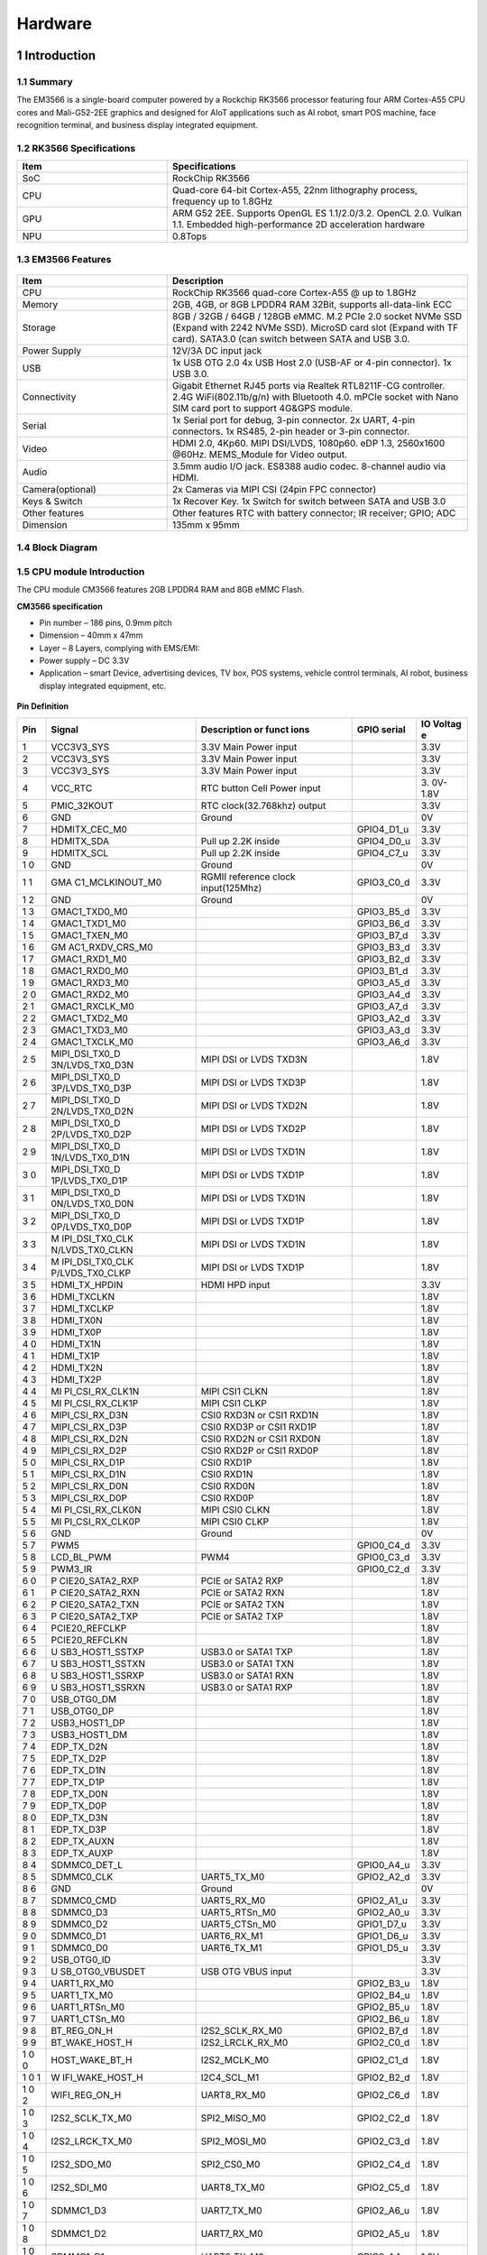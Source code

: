 Hardware
========

1 Introduction
-------------

1.1 Summary
^^^^^^^^^^^^

The EM3566 is a single-board computer powered by a Rockchip RK3566 processor featuring four
ARM Cortex-A55 CPU cores and Mali-G52-2EE graphics and designed for AIoT applications such
as AI robot, smart POS machine, face recognition terminal, and business display integrated
equipment.

1.2 RK3566 Specifications
^^^^^^^^^^^^^^^^^^^^^^^^^^

.. csv-table:: 
 :header: "Item", "Specifications"
 :widths: 15, 30

 "SoC", "RockChip RK3566"
 "CPU", "Quad-core 64-bit Cortex-A55, 22nm lithography process, frequency up to 1.8GHz"
 "GPU", "ARM G52 2EE. Supports OpenGL ES 1.1/2.0/3.2. OpenCL 2.0. Vulkan 1.1. Embedded high-performance 2D acceleration hardware"
 "NPU", "0.8Tops"

1.3 EM3566 Features
^^^^^^^^^^^^^^^^^^^^^^

.. figure:: ./image/EM3566-Interfaces.jpg
   :align: center
   :alt: EM3566_interface
   :width: 400px
   
.. list-table:: 
    :widths: 15 30
    :header-rows: 1

    * - Item
      - Description
    * - CPU
      - RockChip RK3566 quad-core Cortex-A55 @ up to 1.8GHz
    * - Memory
      - 2GB, 4GB, or 8GB LPDDR4 RAM
        32Bit, supports all-data-link ECC
    * - Storage
      - 8GB / 32GB / 64GB / 128GB eMMC. 
        M.2 PCIe 2.0 socket NVMe SSD (Expand with 2242 NVMe SSD).
        MicroSD card slot (Expand with TF card). 
        SATA3.0 (can switch between SATA and USB 3.0.
    * - Power Supply
      - 12V/3A DC input jack
    * - USB
      - 1x USB OTG 2.0
        4x USB Host 2.0 (USB-AF or 4-pin connector).
        1x USB 3.0.
    * - Connectivity
      - Gigabit Ethernet RJ45 ports via Realtek RTL8211F-CG controller. 2.4G WiFi(802.11b/g/n) with Bluetooth 4.0. mPCIe socket with Nano SIM card port to support 4G&GPS module.
    * - Serial
      - 1x Serial port for debug, 3-pin connector. 2x UART, 4-pin connectors. 1x RS485, 2-pin header or 3-pin connector.
    * - Video
      - HDMI 2.0, 4Kp60. MIPI DSI/LVDS, 1080p60. eDP 1.3, 2560x1600 @60Hz. MEMS_Module for Video output.
    * - Audio
      - 3.5mm audio I/O jack. ES8388 audio codec. 8-channel audio via HDMI.
    * - Camera(optional)
      - 2x Cameras via MIPI CSI (24pin FPC connector)
    * - Keys & Switch
      - 1x Recover Key. 1x Switch for switch between SATA and USB 3.0
    * - Other features
      - Other features	RTC with battery connector; IR receiver; GPIO; ADC
    * - Dimension
      - 135mm x 95mm

1.4 Block Diagram
^^^^^^^^^^^^^^^^^^^^^^
.. figure:: ./image/EM3566_SBC_Block_diagram.gif
   :align: center
   :alt: EM3566_SBC_Block_diagram
   :width: 400px

1.5 CPU module Introduction
^^^^^^^^^^^^^^^^^^^^^^^^^^^^

The CPU module CM3566 features 2GB LPDDR4 RAM and 8GB eMMC Flash. 

**CM3566 specification** 

- Pin number – 186 pins, 0.9mm pitch
- Dimension – 40mm x 47mm
- Layer – 8 Layers, complying with EMS/EMI:
- Power supply – DC 3.3V 
- Application – smart Device, advertising devices, TV box, POS systems, vehicle control terminals, AI robot, business display integrated equipment, etc.

.. figure:: ./image/CM3566_PCB_Dimension.png
   :align: center
   :alt: CM3566_PCB_Dimension
   :width: 350px
   
**Pin Definition**

+---+-----------------+--------------------+---------------+---------+
|Pin|Signal           |Description or funct|GPIO serial    |IO Voltag|
|   |                 |ions                |               |e        |
+===+=================+====================+===============+=========+
| 1 | VCC3V3_SYS      | 3.3V Main Power    |               | 3.3V    |
|   |                 | input              |               |         |
+---+-----------------+--------------------+---------------+---------+
| 2 | VCC3V3_SYS      | 3.3V Main Power    |               | 3.3V    |
|   |                 | input              |               |         |
+---+-----------------+--------------------+---------------+---------+
| 3 | VCC3V3_SYS      | 3.3V Main Power    |               | 3.3V    |
|   |                 | input              |               |         |
+---+-----------------+--------------------+---------------+---------+
| 4 | VCC_RTC         | RTC button Cell    |               | 3.      |
|   |                 | Power input        |               | 0V-1.8V |
+---+-----------------+--------------------+---------------+---------+
| 5 | PMIC_32KOUT     | RTC                |               | 3.3V    |
|   |                 | clock(32.768khz)   |               |         |
|   |                 | output             |               |         |
+---+-----------------+--------------------+---------------+---------+
| 6 | GND             | Ground             |               | 0V      |
+---+-----------------+--------------------+---------------+---------+
| 7 | HDMITX_CEC_M0   |                    | GPIO4_D1_u    | 3.3V    |
+---+-----------------+--------------------+---------------+---------+
| 8 | HDMITX_SDA      | Pull up 2.2K       | GPIO4_D0_u    | 3.3V    |
|   |                 | inside             |               |         |
+---+-----------------+--------------------+---------------+---------+
| 9 | HDMITX_SCL      | Pull up 2.2K       | GPIO4_C7_u    | 3.3V    |
|   |                 | inside             |               |         |
+---+-----------------+--------------------+---------------+---------+
| 1 | GND             | Ground             |               | 0V      |
| 0 |                 |                    |               |         |
+---+-----------------+--------------------+---------------+---------+
| 1 | GMA             | RGMII reference    | GPIO3_C0_d    | 3.3V    |
| 1 | C1_MCLKINOUT_M0 | clock              |               |         |
|   |                 | input(125Mhz)      |               |         |
+---+-----------------+--------------------+---------------+---------+
| 1 | GND             | Ground             |               | 0V      |
| 2 |                 |                    |               |         |
+---+-----------------+--------------------+---------------+---------+
| 1 | GMAC1_TXD0_M0   |                    | GPIO3_B5_d    | 3.3V    |
| 3 |                 |                    |               |         |
+---+-----------------+--------------------+---------------+---------+
| 1 | GMAC1_TXD1_M0   |                    | GPIO3_B6_d    | 3.3V    |
| 4 |                 |                    |               |         |
+---+-----------------+--------------------+---------------+---------+
| 1 | GMAC1_TXEN_M0   |                    | GPIO3_B7_d    | 3.3V    |
| 5 |                 |                    |               |         |
+---+-----------------+--------------------+---------------+---------+
| 1 | GM              |                    | GPIO3_B3_d    | 3.3V    |
| 6 | AC1_RXDV_CRS_M0 |                    |               |         |
+---+-----------------+--------------------+---------------+---------+
| 1 | GMAC1_RXD1_M0   |                    | GPIO3_B2_d    | 3.3V    |
| 7 |                 |                    |               |         |
+---+-----------------+--------------------+---------------+---------+
| 1 | GMAC1_RXD0_M0   |                    | GPIO3_B1_d    | 3.3V    |
| 8 |                 |                    |               |         |
+---+-----------------+--------------------+---------------+---------+
| 1 | GMAC1_RXD3_M0   |                    | GPIO3_A5_d    | 3.3V    |
| 9 |                 |                    |               |         |
+---+-----------------+--------------------+---------------+---------+
| 2 | GMAC1_RXD2_M0   |                    | GPIO3_A4_d    | 3.3V    |
| 0 |                 |                    |               |         |
+---+-----------------+--------------------+---------------+---------+
| 2 | GMAC1_RXCLK_M0  |                    | GPIO3_A7_d    | 3.3V    |
| 1 |                 |                    |               |         |
+---+-----------------+--------------------+---------------+---------+
| 2 | GMAC1_TXD2_M0   |                    | GPIO3_A2_d    | 3.3V    |
| 2 |                 |                    |               |         |
+---+-----------------+--------------------+---------------+---------+
| 2 | GMAC1_TXD3_M0   |                    | GPIO3_A3_d    | 3.3V    |
| 3 |                 |                    |               |         |
+---+-----------------+--------------------+---------------+---------+
| 2 | GMAC1_TXCLK_M0  |                    | GPIO3_A6_d    | 3.3V    |
| 4 |                 |                    |               |         |
+---+-----------------+--------------------+---------------+---------+
| 2 | MIPI_DSI_TX0_D  | MIPI DSI or LVDS   |               | 1.8V    |
| 5 | 3N/LVDS_TX0_D3N | TXD3N              |               |         |
+---+-----------------+--------------------+---------------+---------+
| 2 | MIPI_DSI_TX0_D  | MIPI DSI or LVDS   |               | 1.8V    |
| 6 | 3P/LVDS_TX0_D3P | TXD3P              |               |         |
+---+-----------------+--------------------+---------------+---------+
| 2 | MIPI_DSI_TX0_D  | MIPI DSI or LVDS   |               | 1.8V    |
| 7 | 2N/LVDS_TX0_D2N | TXD2N              |               |         |
+---+-----------------+--------------------+---------------+---------+
| 2 | MIPI_DSI_TX0_D  | MIPI DSI or LVDS   |               | 1.8V    |
| 8 | 2P/LVDS_TX0_D2P | TXD2P              |               |         |
+---+-----------------+--------------------+---------------+---------+
| 2 | MIPI_DSI_TX0_D  | MIPI DSI or LVDS   |               | 1.8V    |
| 9 | 1N/LVDS_TX0_D1N | TXD1N              |               |         |
+---+-----------------+--------------------+---------------+---------+
| 3 | MIPI_DSI_TX0_D  | MIPI DSI or LVDS   |               | 1.8V    |
| 0 | 1P/LVDS_TX0_D1P | TXD1P              |               |         |
+---+-----------------+--------------------+---------------+---------+
| 3 | MIPI_DSI_TX0_D  | MIPI DSI or LVDS   |               | 1.8V    |
| 1 | 0N/LVDS_TX0_D0N | TXD1N              |               |         |
+---+-----------------+--------------------+---------------+---------+
| 3 | MIPI_DSI_TX0_D  | MIPI DSI or LVDS   |               | 1.8V    |
| 2 | 0P/LVDS_TX0_D0P | TXD1P              |               |         |
+---+-----------------+--------------------+---------------+---------+
| 3 | M               | MIPI DSI or LVDS   |               | 1.8V    |
| 3 | IPI_DSI_TX0_CLK | TXD1N              |               |         |
|   | N/LVDS_TX0_CLKN |                    |               |         |
+---+-----------------+--------------------+---------------+---------+
| 3 | M               | MIPI DSI or LVDS   |               | 1.8V    |
| 4 | IPI_DSI_TX0_CLK | TXD1P              |               |         |
|   | P/LVDS_TX0_CLKP |                    |               |         |
+---+-----------------+--------------------+---------------+---------+
| 3 | HDMI_TX_HPDIN   | HDMI HPD input     |               | 3.3V    |
| 5 |                 |                    |               |         |
+---+-----------------+--------------------+---------------+---------+
| 3 | HDMI_TXCLKN     |                    |               | 1.8V    |
| 6 |                 |                    |               |         |
+---+-----------------+--------------------+---------------+---------+
| 3 | HDMI_TXCLKP     |                    |               | 1.8V    |
| 7 |                 |                    |               |         |
+---+-----------------+--------------------+---------------+---------+
| 3 | HDMI_TX0N       |                    |               | 1.8V    |
| 8 |                 |                    |               |         |
+---+-----------------+--------------------+---------------+---------+
| 3 | HDMI_TX0P       |                    |               | 1.8V    |
| 9 |                 |                    |               |         |
+---+-----------------+--------------------+---------------+---------+
| 4 | HDMI_TX1N       |                    |               | 1.8V    |
| 0 |                 |                    |               |         |
+---+-----------------+--------------------+---------------+---------+
| 4 | HDMI_TX1P       |                    |               | 1.8V    |
| 1 |                 |                    |               |         |
+---+-----------------+--------------------+---------------+---------+
| 4 | HDMI_TX2N       |                    |               | 1.8V    |
| 2 |                 |                    |               |         |
+---+-----------------+--------------------+---------------+---------+
| 4 | HDMI_TX2P       |                    |               | 1.8V    |
| 3 |                 |                    |               |         |
+---+-----------------+--------------------+---------------+---------+
| 4 | MI              | MIPI CSI1 CLKN     |               | 1.8V    |
| 4 | PI_CSI_RX_CLK1N |                    |               |         |
+---+-----------------+--------------------+---------------+---------+
| 4 | MI              | MIPI CSI1 CLKP     |               | 1.8V    |
| 5 | PI_CSI_RX_CLK1P |                    |               |         |
+---+-----------------+--------------------+---------------+---------+
| 4 | MIPI_CSI_RX_D3N | CSI0 RXD3N or CSI1 |               | 1.8V    |
| 6 |                 | RXD1N              |               |         |
+---+-----------------+--------------------+---------------+---------+
| 4 | MIPI_CSI_RX_D3P | CSI0 RXD3P or CSI1 |               | 1.8V    |
| 7 |                 | RXD1P              |               |         |
+---+-----------------+--------------------+---------------+---------+
| 4 | MIPI_CSI_RX_D2N | CSI0 RXD2N or CSI1 |               | 1.8V    |
| 8 |                 | RXD0N              |               |         |
+---+-----------------+--------------------+---------------+---------+
| 4 | MIPI_CSI_RX_D2P | CSI0 RXD2P or CSI1 |               | 1.8V    |
| 9 |                 | RXD0P              |               |         |
+---+-----------------+--------------------+---------------+---------+
| 5 | MIPI_CSI_RX_D1P | CSI0 RXD1P         |               | 1.8V    |
| 0 |                 |                    |               |         |
+---+-----------------+--------------------+---------------+---------+
| 5 | MIPI_CSI_RX_D1N | CSI0 RXD1N         |               | 1.8V    |
| 1 |                 |                    |               |         |
+---+-----------------+--------------------+---------------+---------+
| 5 | MIPI_CSI_RX_D0N | CSI0 RXD0N         |               | 1.8V    |
| 2 |                 |                    |               |         |
+---+-----------------+--------------------+---------------+---------+
| 5 | MIPI_CSI_RX_D0P | CSI0 RXD0P         |               | 1.8V    |
| 3 |                 |                    |               |         |
+---+-----------------+--------------------+---------------+---------+
| 5 | MI              | MIPI CSI0 CLKN     |               | 1.8V    |
| 4 | PI_CSI_RX_CLK0N |                    |               |         |
+---+-----------------+--------------------+---------------+---------+
| 5 | MI              | MIPI CSI0 CLKP     |               | 1.8V    |
| 5 | PI_CSI_RX_CLK0P |                    |               |         |
+---+-----------------+--------------------+---------------+---------+
| 5 | GND             | Ground             |               | 0V      |
| 6 |                 |                    |               |         |
+---+-----------------+--------------------+---------------+---------+
| 5 | PWM5            |                    | GPIO0_C4_d    | 3.3V    |
| 7 |                 |                    |               |         |
+---+-----------------+--------------------+---------------+---------+
| 5 | LCD_BL_PWM      | PWM4               | GPIO0_C3_d    | 3.3V    |
| 8 |                 |                    |               |         |
+---+-----------------+--------------------+---------------+---------+
| 5 | PWM3_IR         |                    | GPIO0_C2_d    | 3.3V    |
| 9 |                 |                    |               |         |
+---+-----------------+--------------------+---------------+---------+
| 6 | P               | PCIE or SATA2 RXP  |               | 1.8V    |
| 0 | CIE20_SATA2_RXP |                    |               |         |
+---+-----------------+--------------------+---------------+---------+
| 6 | P               | PCIE or SATA2 RXN  |               | 1.8V    |
| 1 | CIE20_SATA2_RXN |                    |               |         |
+---+-----------------+--------------------+---------------+---------+
| 6 | P               | PCIE or SATA2 TXN  |               | 1.8V    |
| 2 | CIE20_SATA2_TXN |                    |               |         |
+---+-----------------+--------------------+---------------+---------+
| 6 | P               | PCIE or SATA2 TXP  |               | 1.8V    |
| 3 | CIE20_SATA2_TXP |                    |               |         |
+---+-----------------+--------------------+---------------+---------+
| 6 | PCIE20_REFCLKP  |                    |               | 1.8V    |
| 4 |                 |                    |               |         |
+---+-----------------+--------------------+---------------+---------+
| 6 | PCIE20_REFCLKN  |                    |               | 1.8V    |
| 5 |                 |                    |               |         |
+---+-----------------+--------------------+---------------+---------+
| 6 | U               | USB3.0 or SATA1    |               | 1.8V    |
| 6 | SB3_HOST1_SSTXP | TXP                |               |         |
+---+-----------------+--------------------+---------------+---------+
| 6 | U               | USB3.0 or SATA1    |               | 1.8V    |
| 7 | SB3_HOST1_SSTXN | TXN                |               |         |
+---+-----------------+--------------------+---------------+---------+
| 6 | U               | USB3.0 or SATA1    |               | 1.8V    |
| 8 | SB3_HOST1_SSRXP | RXN                |               |         |
+---+-----------------+--------------------+---------------+---------+
| 6 | U               | USB3.0 or SATA1    |               | 1.8V    |
| 9 | SB3_HOST1_SSRXN | RXP                |               |         |
+---+-----------------+--------------------+---------------+---------+
| 7 | USB_OTG0_DM     |                    |               | 1.8V    |
| 0 |                 |                    |               |         |
+---+-----------------+--------------------+---------------+---------+
| 7 | USB_OTG0_DP     |                    |               | 1.8V    |
| 1 |                 |                    |               |         |
+---+-----------------+--------------------+---------------+---------+
| 7 | USB3_HOST1_DP   |                    |               | 1.8V    |
| 2 |                 |                    |               |         |
+---+-----------------+--------------------+---------------+---------+
| 7 | USB3_HOST1_DM   |                    |               | 1.8V    |
| 3 |                 |                    |               |         |
+---+-----------------+--------------------+---------------+---------+
| 7 | EDP_TX_D2N      |                    |               | 1.8V    |
| 4 |                 |                    |               |         |
+---+-----------------+--------------------+---------------+---------+
| 7 | EDP_TX_D2P      |                    |               | 1.8V    |
| 5 |                 |                    |               |         |
+---+-----------------+--------------------+---------------+---------+
| 7 | EDP_TX_D1N      |                    |               | 1.8V    |
| 6 |                 |                    |               |         |
+---+-----------------+--------------------+---------------+---------+
| 7 | EDP_TX_D1P      |                    |               | 1.8V    |
| 7 |                 |                    |               |         |
+---+-----------------+--------------------+---------------+---------+
| 7 | EDP_TX_D0N      |                    |               | 1.8V    |
| 8 |                 |                    |               |         |
+---+-----------------+--------------------+---------------+---------+
| 7 | EDP_TX_D0P      |                    |               | 1.8V    |
| 9 |                 |                    |               |         |
+---+-----------------+--------------------+---------------+---------+
| 8 | EDP_TX_D3N      |                    |               | 1.8V    |
| 0 |                 |                    |               |         |
+---+-----------------+--------------------+---------------+---------+
| 8 | EDP_TX_D3P      |                    |               | 1.8V    |
| 1 |                 |                    |               |         |
+---+-----------------+--------------------+---------------+---------+
| 8 | EDP_TX_AUXN     |                    |               | 1.8V    |
| 2 |                 |                    |               |         |
+---+-----------------+--------------------+---------------+---------+
| 8 | EDP_TX_AUXP     |                    |               | 1.8V    |
| 3 |                 |                    |               |         |
+---+-----------------+--------------------+---------------+---------+
| 8 | SDMMC0_DET_L    |                    | GPIO0_A4_u    | 3.3V    |
| 4 |                 |                    |               |         |
+---+-----------------+--------------------+---------------+---------+
| 8 | SDMMC0_CLK      | UART5_TX_M0        | GPIO2_A2_d    | 3.3V    |
| 5 |                 |                    |               |         |
+---+-----------------+--------------------+---------------+---------+
| 8 | GND             | Ground             |               | 0V      |
| 6 |                 |                    |               |         |
+---+-----------------+--------------------+---------------+---------+
| 8 | SDMMC0_CMD      | UART5_RX_M0        | GPIO2_A1_u    | 3.3V    |
| 7 |                 |                    |               |         |
+---+-----------------+--------------------+---------------+---------+
| 8 | SDMMC0_D3       | UART5_RTSn_M0      | GPIO2_A0_u    | 3.3V    |
| 8 |                 |                    |               |         |
+---+-----------------+--------------------+---------------+---------+
| 8 | SDMMC0_D2       | UART5_CTSn_M0      | GPIO1_D7_u    | 3.3V    |
| 9 |                 |                    |               |         |
+---+-----------------+--------------------+---------------+---------+
| 9 | SDMMC0_D1       | UART6_RX_M1        | GPIO1_D6_u    | 3.3V    |
| 0 |                 |                    |               |         |
+---+-----------------+--------------------+---------------+---------+
| 9 | SDMMC0_D0       | UART6_TX_M1        | GPIO1_D5_u    | 3.3V    |
| 1 |                 |                    |               |         |
+---+-----------------+--------------------+---------------+---------+
| 9 | USB_OTG0_ID     |                    |               | 3.3V    |
| 2 |                 |                    |               |         |
+---+-----------------+--------------------+---------------+---------+
| 9 | U               | USB OTG VBUS input |               | 3.3V    |
| 3 | SB_OTG0_VBUSDET |                    |               |         |
+---+-----------------+--------------------+---------------+---------+
| 9 | UART1_RX_M0     |                    | GPIO2_B3_u    | 1.8V    |
| 4 |                 |                    |               |         |
+---+-----------------+--------------------+---------------+---------+
| 9 | UART1_TX_M0     |                    | GPIO2_B4_u    | 1.8V    |
| 5 |                 |                    |               |         |
+---+-----------------+--------------------+---------------+---------+
| 9 | UART1_RTSn_M0   |                    | GPIO2_B5_u    | 1.8V    |
| 6 |                 |                    |               |         |
+---+-----------------+--------------------+---------------+---------+
| 9 | UART1_CTSn_M0   |                    | GPIO2_B6_u    | 1.8V    |
| 7 |                 |                    |               |         |
+---+-----------------+--------------------+---------------+---------+
| 9 | BT_REG_ON_H     | I2S2_SCLK_RX_M0    | GPIO2_B7_d    | 1.8V    |
| 8 |                 |                    |               |         |
+---+-----------------+--------------------+---------------+---------+
| 9 | BT_WAKE_HOST_H  | I2S2_LRCLK_RX_M0   | GPIO2_C0_d    | 1.8V    |
| 9 |                 |                    |               |         |
+---+-----------------+--------------------+---------------+---------+
| 1 | HOST_WAKE_BT_H  | I2S2_MCLK_M0       | GPIO2_C1_d    | 1.8V    |
| 0 |                 |                    |               |         |
| 0 |                 |                    |               |         |
+---+-----------------+--------------------+---------------+---------+
| 1 | W               | I2C4_SCL_M1        | GPIO2_B2_d    | 1.8V    |
| 0 | IFI_WAKE_HOST_H |                    |               |         |
| 1 |                 |                    |               |         |
+---+-----------------+--------------------+---------------+---------+
| 1 | WIFI_REG_ON_H   | UART8_RX_M0        | GPIO2_C6_d    | 1.8V    |
| 0 |                 |                    |               |         |
| 2 |                 |                    |               |         |
+---+-----------------+--------------------+---------------+---------+
| 1 | I2S2_SCLK_TX_M0 | SPI2_MISO_M0       | GPIO2_C2_d    | 1.8V    |
| 0 |                 |                    |               |         |
| 3 |                 |                    |               |         |
+---+-----------------+--------------------+---------------+---------+
| 1 | I2S2_LRCK_TX_M0 | SPI2_MOSI_M0       | GPIO2_C3_d    | 1.8V    |
| 0 |                 |                    |               |         |
| 4 |                 |                    |               |         |
+---+-----------------+--------------------+---------------+---------+
| 1 | I2S2_SDO_M0     | SPI2_CS0_M0        | GPIO2_C4_d    | 1.8V    |
| 0 |                 |                    |               |         |
| 5 |                 |                    |               |         |
+---+-----------------+--------------------+---------------+---------+
| 1 | I2S2_SDI_M0     | UART8_TX_M0        | GPIO2_C5_d    | 1.8V    |
| 0 |                 |                    |               |         |
| 6 |                 |                    |               |         |
+---+-----------------+--------------------+---------------+---------+
| 1 | SDMMC1_D3       | UART7_TX_M0        | GPIO2_A6_u    | 1.8V    |
| 0 |                 |                    |               |         |
| 7 |                 |                    |               |         |
+---+-----------------+--------------------+---------------+---------+
| 1 | SDMMC1_D2       | UART7_RX_M0        | GPIO2_A5_u    | 1.8V    |
| 0 |                 |                    |               |         |
| 8 |                 |                    |               |         |
+---+-----------------+--------------------+---------------+---------+
| 1 | SDMMC1_D1       | UART6_TX_M0        | GPIO2_A4_u    | 1.8V    |
| 0 |                 |                    |               |         |
| 9 |                 |                    |               |         |
+---+-----------------+--------------------+---------------+---------+
| 1 | SDMMC1_D0       | UART6_RX_M0        | GPIO2_A3_u    | 1.8V    |
| 1 |                 |                    |               |         |
| 0 |                 |                    |               |         |
+---+-----------------+--------------------+---------------+---------+
| 1 | SDMMC1_CMD      | UART9_RX_M0        | GPIO2_A7_u    | 1.8V    |
| 1 |                 |                    |               |         |
| 1 |                 |                    |               |         |
+---+-----------------+--------------------+---------------+---------+
| 1 | SDMMC1_CLK      | UART9_TX_M0        | GPIO2_B0_d    | 1.8V    |
| 1 |                 |                    |               |         |
| 2 |                 |                    |               |         |
+---+-----------------+--------------------+---------------+---------+
| 1 | GND             | Ground             |               | 0V      |
| 1 |                 |                    |               |         |
| 3 |                 |                    |               |         |
+---+-----------------+--------------------+---------------+---------+
| 1 | SARADC_VIN3     |                    |               | 1.8V    |
| 1 |                 |                    |               |         |
| 4 |                 |                    |               |         |
+---+-----------------+--------------------+---------------+---------+
| 1 | SARA            |                    |               | 1.8V    |
| 1 | DC_VIN2_HP_HOOK |                    |               |         |
| 5 |                 |                    |               |         |
+---+-----------------+--------------------+---------------+---------+
| 1 | SARADC_VI       | Pull up 10K inside |               | 1.8V    |
| 1 | N0_KEY/RECOVERY |                    |               |         |
| 6 |                 |                    |               |         |
+---+-----------------+--------------------+---------------+---------+
| 1 | GND             | Ground             |               | 0V      |
| 1 |                 |                    |               |         |
| 7 |                 |                    |               |         |
+---+-----------------+--------------------+---------------+---------+
| 1 | P               | PDM_SDI1_M0        | GPIO1_B2_d    | 3.3V    |
| 1 | CIE20_PERSTn_M2 |                    |               |         |
| 8 |                 |                    |               |         |
+---+-----------------+--------------------+---------------+---------+
| 1 | PCIE20_WAKEn_M2 | PDM_SDI2_M0        | GPIO1_B1_d    | 3.3V    |
| 1 |                 |                    |               |         |
| 9 |                 |                    |               |         |
+---+-----------------+--------------------+---------------+---------+
| 1 | PC              | PDM_SDI3_M0        | GPIO1_B0_d    | 3.3V    |
| 2 | IE20_CLKREQn_M2 |                    |               |         |
| 0 |                 |                    |               |         |
+---+-----------------+--------------------+---------------+---------+
| 1 | UART3_RX_M0     | AudioPWM_          | GPIO1_A0_u    | 3.3V    |
| 2 |                 | LOUT_P/I2C3_SDA_M0 |               |         |
| 1 |                 |                    |               |         |
+---+-----------------+--------------------+---------------+---------+
| 1 | UART3_TX_M0     | AudioPWM_          | GPIO1_A1_u    | 3.3V    |
| 2 |                 | LOUT_N/I2C3_SCL_M0 |               |         |
| 2 |                 |                    |               |         |
+---+-----------------+--------------------+---------------+---------+
| 1 | UART4_RX_M0     | PDM_C              | GPIO1_A4_d    | 3.3V    |
| 2 |                 | LK1_M0/SPDIF_TX_M0 |               |         |
| 3 |                 |                    |               |         |
+---+-----------------+--------------------+---------------+---------+
| 1 | UART4_TX_M0     | AudioPWM_ROUT_P    | GPIO1_A6_d    | 3.3V    |
| 2 |                 | /PDM_CLK0_M0       |               |         |
| 4 |                 |                    |               |         |
+---+-----------------+--------------------+---------------+---------+
| 1 | I2S1_           |                    | GPIO1_A5_d    | 3.3V    |
| 2 | LRCK_TX_M0_PMIC |                    |               |         |
| 5 |                 |                    |               |         |
+---+-----------------+--------------------+---------------+---------+
| 1 | I2S1_SDI0_M0/P  | PDM_SDI0_M0        | GPIO1_B3_d    | 3.3V    |
| 2 | DM_SDI0_M0_PMIC |                    |               |         |
| 6 |                 |                    |               |         |
+---+-----------------+--------------------+---------------+---------+
| 1 | I2S1_           | UART3_CTSn_M0      | GPIO1_A3_d    | 3.3V    |
| 2 | SCLK_TX_M0_PMIC |                    |               |         |
| 7 |                 |                    |               |         |
+---+-----------------+--------------------+---------------+---------+
| 1 | I2              | AudioPWM_RO        | GPIO1_A7_d    | 3.3V    |
| 2 | S1_SDO0_M0_PMIC | UT_N/UART4_CTSn_M0 |               |         |
| 8 |                 |                    |               |         |
+---+-----------------+--------------------+---------------+---------+
| 1 | I2              | UART3_RTSn_M0      | GPIO1_A2_d    | 3.3V    |
| 2 | S1_MCLK_M0_PMIC |                    |               |         |
| 9 |                 |                    |               |         |
+---+-----------------+--------------------+---------------+---------+
| 1 | GND             | Ground             |               | 0V      |
| 3 |                 |                    |               |         |
| 0 |                 |                    |               |         |
+---+-----------------+--------------------+---------------+---------+
| 1 | SPI0_CS0_M0     | PWM7               | GPIO0_C6_d    | 3.3V    |
| 3 |                 |                    |               |         |
| 1 |                 |                    |               |         |
+---+-----------------+--------------------+---------------+---------+
| 1 | SPI0_MISO_M0    | PWM6               | GPIO0_C5_d    | 3.3V    |
| 3 |                 |                    |               |         |
| 2 |                 |                    |               |         |
+---+-----------------+--------------------+---------------+---------+
| 1 | SPI0_MOSI_M0    | I2C2_SDA_M0        | GPIO0_B6_u    | 3.3V    |
| 3 |                 |                    |               |         |
| 3 |                 |                    |               |         |
+---+-----------------+--------------------+---------------+---------+
| 1 | SPI0_CLK_M0     | I2C2_SCL_M0        | GPIO0_B5_u    | 3.3V    |
| 3 |                 |                    |               |         |
| 4 |                 |                    |               |         |
+---+-----------------+--------------------+---------------+---------+
| 1 | SPI3_CS0_M1     | I2S3_SDI \_M1      | GPIO4_C6_d    | 3.3V    |
| 3 |                 |                    |               |         |
| 5 |                 |                    |               |         |
+---+-----------------+--------------------+---------------+---------+
| 1 | SPI3_MISO_M1    | I2S3_SDO \_M1      | GPIO4_C5_d    | 3.3V    |
| 3 |                 |                    |               |         |
| 6 |                 |                    |               |         |
+---+-----------------+--------------------+---------------+---------+
| 1 | SPI3_MOSI_M1    | I2S3_SCLK_M1       | GPIO4_C3_d    | 3.3V    |
| 3 |                 |                    |               |         |
| 7 |                 |                    |               |         |
+---+-----------------+--------------------+---------------+---------+
| 1 | SPI3_CLK_M1     | I2S3_MCLK_M1       | GPIO4_C2_d    | 3.3V    |
| 3 |                 |                    |               |         |
| 8 |                 |                    |               |         |
+---+-----------------+--------------------+---------------+---------+
| 1 | LCD_PWREN_H     |                    | GPIO0_C7_d    | 3.3V    |
| 3 |                 |                    |               |         |
| 9 |                 |                    |               |         |
+---+-----------------+--------------------+---------------+---------+
| 1 | PWM0_M0         |                    | GPIO0_B7_d    | 3.3V    |
| 4 |                 |                    |               |         |
| 0 |                 |                    |               |         |
+---+-----------------+--------------------+---------------+---------+
| 1 | UART5_RX_M1     |                    | GPIO3_C3_d    | 3.3V    |
| 4 |                 |                    |               |         |
| 1 |                 |                    |               |         |
+---+-----------------+--------------------+---------------+---------+
| 1 | UART5_TX_M1     |                    | GPIO3_C2_d    | 3.3V    |
| 4 |                 |                    |               |         |
| 2 |                 |                    |               |         |
+---+-----------------+--------------------+---------------+---------+
| 1 | UART2DBG_RX     | UART2 for Debug    | GPIO0_D0_u    | 3.3V    |
| 4 |                 |                    |               |         |
| 3 |                 |                    |               |         |
+---+-----------------+--------------------+---------------+---------+
| 1 | UART2DBG_TX     | UART2 for Debug    | GPIO0_D1_u    | 3.3V    |
| 4 |                 |                    |               |         |
| 4 |                 |                    |               |         |
+---+-----------------+--------------------+---------------+---------+
| 1 | SPDIF_TX_M2     | I2S3_LR            | GPIO4_C4_d    | 3.3V    |
| 4 |                 | CK_M1/EDP_HPDIN_M0 |               |         |
| 5 |                 |                    |               |         |
+---+-----------------+--------------------+---------------+---------+
| 1 | GPIO0_A6_d      |                    |               | 3.3V    |
| 4 |                 |                    |               |         |
| 6 |                 |                    |               |         |
+---+-----------------+--------------------+---------------+---------+
| 1 | GPIO0_A3_u      |                    |               | 3.3V    |
| 4 |                 |                    |               |         |
| 7 |                 |                    |               |         |
+---+-----------------+--------------------+---------------+---------+
| 1 | GPIO0_A0_d      |                    |               | 3.3V    |
| 4 |                 |                    |               |         |
| 8 |                 |                    |               |         |
+---+-----------------+--------------------+---------------+---------+
| 1 | CAMERAF_RST_L   | CAM_CLKOUT1        | GPIO4_B0_d    | 1.8V    |
| 4 |                 |                    |               |         |
| 9 |                 |                    |               |         |
+---+-----------------+--------------------+---------------+---------+
| 1 | CAMERAB_RST_L   |                    | GPIO4_B1_d    | 1.8V    |
| 5 |                 |                    |               |         |
| 0 |                 |                    |               |         |
+---+-----------------+--------------------+---------------+---------+
| 1 | CIF_8BIT_D7     | CIF_D15            | GPIO4_A5_d    | 1.8V    |
| 5 |                 |                    |               |         |
| 1 |                 |                    |               |         |
+---+-----------------+--------------------+---------------+---------+
| 1 | CIF_8BIT_D6     | CIF_D14            | GPIO4_A4_d    | 1.8V    |
| 5 |                 |                    |               |         |
| 2 |                 |                    |               |         |
+---+-----------------+--------------------+---------------+---------+
| 1 | CIF_8BIT_D5     | CIF_D13            | GPIO4_A3_d    | 1.8V    |
| 5 |                 |                    |               |         |
| 3 |                 |                    |               |         |
+---+-----------------+--------------------+---------------+---------+
| 1 | CIF_8BIT_D4     | CIF_D12            | GPIO4_A2_d    | 1.8V    |
| 5 |                 |                    |               |         |
| 4 |                 |                    |               |         |
+---+-----------------+--------------------+---------------+---------+
| 1 | CIF_8BIT_D3     | CIF_D11            | GPIO4_A1_d    | 1.8V    |
| 5 |                 |                    |               |         |
| 5 |                 |                    |               |         |
+---+-----------------+--------------------+---------------+---------+
| 1 | CIF_8BIT_D2     | CIF_D10            | GPIO4_A0_d    | 1.8V    |
| 5 |                 |                    |               |         |
| 6 |                 |                    |               |         |
+---+-----------------+--------------------+---------------+---------+
| 1 | CIF_8BIT_D1     | CIF_D9             | GPIO3_D7_d    | 1.8V    |
| 5 |                 |                    |               |         |
| 7 |                 |                    |               |         |
+---+-----------------+--------------------+---------------+---------+
| 1 | CIF_8BIT_D0     | CIF_D8             | GPIO3_D6_d    | 1.8V    |
| 5 |                 |                    |               |         |
| 8 |                 |                    |               |         |
+---+-----------------+--------------------+---------------+---------+
| 1 | GND             | Ground             |               | 0V      |
| 5 |                 |                    |               |         |
| 9 |                 |                    |               |         |
+---+-----------------+--------------------+---------------+---------+
| 1 | USB2_HOST2_DM   | HOST2_DM           |               | 1.8V    |
| 6 |                 |                    |               |         |
| 0 |                 |                    |               |         |
+---+-----------------+--------------------+---------------+---------+
| 1 | USB2_HOST2_DP   | HOST2_DP           |               | 1.8V    |
| 6 |                 |                    |               |         |
| 1 |                 |                    |               |         |
+---+-----------------+--------------------+---------------+---------+
| 1 | USB2_HOST3_DP   | HOST3_DP           |               | 1.8V    |
| 6 |                 |                    |               |         |
| 2 |                 |                    |               |         |
+---+-----------------+--------------------+---------------+---------+
| 1 | USB2_HOST3_DM   | HOST3_DM           |               | 1.8V    |
| 6 |                 |                    |               |         |
| 3 |                 |                    |               |         |
+---+-----------------+--------------------+---------------+---------+
| 1 | CIF_8BIT_VSYNC  |                    | GPIO4_B7_d    | 1.8V    |
| 6 |                 |                    |               |         |
| 4 |                 |                    |               |         |
+---+-----------------+--------------------+---------------+---------+
| 1 | CIF_8BIT_HREF   |                    | GPIO4_B6_d    | 1.8V    |
| 6 |                 |                    |               |         |
| 5 |                 |                    |               |         |
+---+-----------------+--------------------+---------------+---------+
| 1 | CIF_8BIT_CLKIN  |                    | GPIO4_C1_d    | 1.8V    |
| 6 |                 |                    |               |         |
| 6 |                 |                    |               |         |
+---+-----------------+--------------------+---------------+---------+
| 1 | GND             | Ground             |               | 0V      |
| 6 |                 |                    |               |         |
| 7 |                 |                    |               |         |
+---+-----------------+--------------------+---------------+---------+
| 1 | CIF_CLKOUT      |                    | GPIO4_C0_d    | 1.8V    |
| 6 |                 |                    |               |         |
| 8 |                 |                    |               |         |
+---+-----------------+--------------------+---------------+---------+
| 1 | VOP_BT656_D7_M1 | CIF_D7             | GPIO3_D5_d    | 1.8V    |
| 6 |                 |                    |               |         |
| 9 |                 |                    |               |         |
+---+-----------------+--------------------+---------------+---------+
| 1 | VOP_BT656_D6_M1 | CIF_D6             | GPIO3_D4_d    | 1.8V    |
| 7 |                 |                    |               |         |
| 0 |                 |                    |               |         |
+---+-----------------+--------------------+---------------+---------+
| 1 | VOP_BT656_D5_M1 | CIF_D5             | GPIO3_D3_d    | 1.8V    |
| 7 |                 |                    |               |         |
| 1 |                 |                    |               |         |
+---+-----------------+--------------------+---------------+---------+
| 1 | VOP_BT656_D4_M1 | CIF_D4             | GPIO3_D2_d    | 1.8V    |
| 7 |                 |                    |               |         |
| 2 |                 |                    |               |         |
+---+-----------------+--------------------+---------------+---------+
| 1 | VOP_BT656_D3_M1 | CIF_D3             | GPIO3_D1_d    | 1.8V    |
| 7 |                 |                    |               |         |
| 3 |                 |                    |               |         |
+---+-----------------+--------------------+---------------+---------+
| 1 | VOP_BT656_D2_M1 | CIF_D2             | GPIO3_D0_d    | 1.8V    |
| 7 |                 |                    |               |         |
| 4 |                 |                    |               |         |
+---+-----------------+--------------------+---------------+---------+
| 1 | VOP_BT656_D1_M1 | CIF_D1             | GPIO3_C7_d    | 1.8V    |
| 7 |                 |                    |               |         |
| 5 |                 |                    |               |         |
+---+-----------------+--------------------+---------------+---------+
| 1 | VOP_BT656_D0_M1 | CIF_D0             | GPIO3_C6_d    | 1.8V    |
| 7 |                 |                    |               |         |
| 6 |                 |                    |               |         |
+---+-----------------+--------------------+---------------+---------+
| 1 | V               |                    | GPIO4_B4_d    | 1.8V    |
| 7 | OP_BT656_CLK_M1 |                    |               |         |
| 7 |                 |                    |               |         |
+---+-----------------+--------------------+---------------+---------+
| 1 | GPIO4_B5_d_1V8  |                    |               | 1.8V    |
| 7 |                 |                    |               |         |
| 8 |                 |                    |               |         |
+---+-----------------+--------------------+---------------+---------+
| 1 | I2C4_SDA_M0_1V8 | Pull up 2.2K       | GPIO4_B2_d    | 1.8V    |
| 7 |                 | inside             |               |         |
| 9 |                 |                    |               |         |
+---+-----------------+--------------------+---------------+---------+
| 1 | I2C4_SCL_M0_1V8 | Pull up 2.2K       | GPIO4_B3_d    | 1.8V    |
| 8 |                 | inside             |               |         |
| 0 |                 |                    |               |         |
+---+-----------------+--------------------+---------------+---------+
| 1 | GND             | Ground             |               | 0V      |
| 8 |                 |                    |               |         |
| 1 |                 |                    |               |         |
+---+-----------------+--------------------+---------------+---------+
| 1 | I2C1_SDA        | Pull up 2.2K       | GPIO0_B4_u    | 3.3V    |
| 8 |                 | inside             |               |         |
| 2 |                 |                    |               |         |
+---+-----------------+--------------------+---------------+---------+
| 1 | I2C1_SCL        | Pull up 2.2K       | GPIO0_B3_u    | 3.3V    |
| 8 |                 | inside             |               |         |
| 3 |                 |                    |               |         |
+---+-----------------+--------------------+---------------+---------+
| 1 | GPIO0_A5_d      | PCIE20_CLKREQn_M0  |               | 3.3V    |
| 8 |                 |                    |               |         |
| 4 |                 |                    |               |         |
+---+-----------------+--------------------+---------------+---------+
| 1 | GMAC1_MDIO_M0   |                    | GPIO3_C5_d    | 3.3V    |
| 8 |                 |                    |               |         |
| 5 |                 |                    |               |         |
+---+-----------------+--------------------+---------------+---------+
| 1 | GMAC1_MDC_M0    |                    | GPIO3_C4_d    | 3.3V    |
| 8 |                 |                    |               |         |
| 6 |                 |                    |               |         |
+---+-----------------+--------------------+---------------+---------+     

.. Note::

 I2C1 can't be used for exclusive bus, such as CTP. RGMII default is 3.3V IO, but can change to 1.8V.

2 Peripherals Introduction
--------------------------

2.1 Power (P1)
^^^^^^^^^^^^^^^^

.. figure:: ./image/power_adapter.png
  :align: center
  :alt: power_adapter
  
The DC JACK is 5.5 x 2.1mm, 3-pin plug Type. Typical 12V/3A DC adapter. 

+---+-------------+------------------+---+------+--------------------+
| P | Signal      | Description      | P | Si   | Description        |
| i |             |                  | i | gnal |                    |
| n |             |                  | n |      |                    |
+===+=============+==================+===+======+====================+
| 1 | VCC12V_DCIN | Main power       | 2 | GND  | Ground             |
|   |             | supply.          |   |      |                    |
|   |             | DC 12V power in  |   |      |                    |
+---+-------------+------------------+---+------+--------------------+
| 3 | GND         | Ground           |   |      |                    |
+---+-------------+------------------+---+------+--------------------+

2.2 Audio I/O 
^^^^^^^^^^^^^^^
-  **Headphone (J7, 3.5mm jack)**

.. figure:: ./image/PJ-327E.jpg
  :alt: PJ327E
  :align: center
  :height: 90px

The EM3566 adopts audio codec ES8388 to provide stereo audio
output/input.

**Feature**

-  Low power
-  Integrated ADC and DAC
-  IIS transfer audio data
-  Stereo output, support recording

+---+-----------+------------------+---+-----------+-----------------+
| P | Signal    | Description      | P | Signal    | Description     |
| i |           |                  | i |           |                 |
| n |           |                  | n |           |                 |
+===+===========+==================+===+===========+=================+
| 1 | GND       | Ground           | 2 | HP_RO     | Headphone       |
|   |           |                  |   |           | amplifier       |
|   |           |                  |   |           | output \_Right  |
|   |           |                  |   |           | channel         |
+---+-----------+------------------+---+-----------+-----------------+
| 3 | HP_LO     | Headphone        | 4 | PHE_DET   | Headphone       |
|   |           | amplifier output |   |           | Detect          |
|   |           | \_Left channel   |   |           |                 |
+---+-----------+------------------+---+-----------+-----------------+
| 5 | MIC2P     | Single-end input |   |           |                 |
|   |           | for microphone   |   |           |                 |
+---+-----------+------------------+---+-----------+-----------------+

-  **SPIF-OUT (DJ2)**

.. figure:: ./image/opt.jpg
  :align: center
  :height: 90px
  :alt: OPT

The Optical Adaptor DLT1120 is used for S/PDIF data output.

+---+--------------+---------------+---+------------+----------------+
| P | Signal       | Description   | P | Signal     | Description    |
| i |              |               | i |            |                |
| n |              |               | n |            |                |
+===+==============+===============+===+============+================+
| 1 | SPDIF_TX_M2  | SPDIF signal  | 2 | VCC3V3_SYS | 3.3V power     |
|   |              |               |   |            | supply         |
+---+--------------+---------------+---+------------+----------------+
| 3 | GND          | Ground        |   |            |                |
+---+--------------+---------------+---+------------+----------------+

2.3 HDMI OUT (J4)
^^^^^^^^^^^^^^^^^^

.. figure:: ./image/HDMI.jpg
  :alt: HDMI
  :align: center
  :height: 120px
  
EM3566 supports HDMI 2.0 transmitter with HDCP 1.4/2.2, up to 4K@60fps.

-  HPD input analog comparator
-  13.5–600MHz input reference clock
-  Up to 10-bit Deep Color modes
-  Up to 18Gbps aggregate bandwidth
-  Up to 1080p at 120Hz and 4kx2k at 60Hz HDTV display resolutions and
   up to QXGA graphic display resolutions
-  3-D video formats
-  Link controller flexible interface with 30-, 60- or 120-bit SDR data
   access

+---+---------------+--------------+---+--------------+--------------+
| P | Signal        | Description  | P | Signal       | Description  |
| i |               |              | i |              |              |
| n |               |              | n |              |              |
+===+===============+==============+===+==============+==============+
| 1 | HDMI_TX2P     | HDMI data 2  | 2 | GND          | Ground       |
|   |               | pair         |   |              |              |
+---+---------------+--------------+---+--------------+--------------+
| 3 | HDMI_TX2N     |              | 4 | HDMI_TX1P    | HDMI data 1  |
|   |               |              |   |              | pair         |
+---+---------------+--------------+---+--------------+--------------+
| 5 | GND           | Ground       | 6 | HDMI_TX1N    |              |
+---+---------------+--------------+---+--------------+--------------+
| 7 | HDMI_TX0P     | HDMI data 0  | 8 | GND          | Ground       |
|   |               | pair         |   |              |              |
+---+---------------+--------------+---+--------------+--------------+
| 9 | HDMI_TX0N     |              | 1 | HDMI_TXCLKP  | HDMI clock   |
|   |               |              | 0 |              | pair         |
+---+---------------+--------------+---+--------------+--------------+
| 1 | GND           | Ground       | 1 | HDMI_TXCLKN  |              |
| 1 |               |              | 2 |              |              |
+---+---------------+--------------+---+--------------+--------------+
| 1 | HDMITX_CEC_M0 | Consumer     | 1 | NC           | Not connect  |
| 3 |               | electronics  | 4 |              |              |
|   |               | control      |   |              |              |
+---+---------------+--------------+---+--------------+--------------+
| 1 | HDMI_SCL      | HDMI serial  | 1 | HDMI_SDA     | HDMI serial  |
| 5 |               | clock        | 6 |              | data         |
+---+---------------+--------------+---+--------------+--------------+
| 1 | GND           | Ground       | 1 | HDMI_VCC     | 5V power     |
| 7 |               |              | 8 |              | supply       |
+---+---------------+--------------+---+--------------+--------------+
| 1 | HDMI_TX_HPDIN | Hot Plug     |   |              |              |
| 9 |               | Detect       |   |              |              |
+---+---------------+--------------+---+--------------+--------------+

2.4 USB OTG (J29)
^^^^^^^^^^^^^^^^^^

.. figure:: ./image/Micro_USB.jpg
  :alt: Micro_USB
  :align: center
  :height: 80px
  
EM3566 OTG is a Micro USB2.0 port, it is used to download image and ADB
transfer file.

**Feature**

-  Compatible with USB OTG2.0 specification
-  Supports USB 2.0 High Speed (480Mbps), Full Speed (12Mbps) and Low
   Speed (1.5Mbps) operation in host mode
-  Supports USB 2.0 High Speed (480 Mbps) and Full Speed (12 Mbps)
   operation in peripheral mode.
-  Hardware support for OTG signaling, session request protocol, and
   host negotiation protocol.

+---+-------------+---------------+---+--------------+--------------+
| P | Signal      | Description   | P | Signal       | Description  |
| i |             |               | i |              |              |
| n |             |               | n |              |              |
+===+=============+===============+===+==============+==============+
| 1 | VCC_OTG     | USB OTG Power | 2 | USB_OTG0DM   | USB OTG0     |
|   |             |               |   |              | data -       |
+---+-------------+---------------+---+--------------+--------------+
| 3 | USB_OTG0DP  | USB OTG0      | 4 | USB_OTG0ID   | USB OTG0 ID  |
|   |             | data+         |   |              | indicator    |
+---+-------------+---------------+---+--------------+--------------+
| 5 | GND         | Ground        |   |              |              |
+---+-------------+---------------+---+--------------+--------------+

2.5 USB HOST (P3, J6, J17)
^^^^^^^^^^^^^^^^^^^^^^^^^^^

.. figure:: ./image/Dual-USB.jpg
  :alt: Dual-USB
  :align: center
  :height: 100px
  
.. figure:: ./image/PH-4A.jpg
  :alt: PH-4A
  :align: center
  :height: 90px
  
The 4-ch USB HOST interfaces are extended by GL850G which is a fully
compliant with the USB 2.0 hub specification and is designed to work
with USB host as a high-speed hub. It is used to connect USB mouse, U
disk, USB camera, and other USB devices. Support hot-plug.

**Feature**

-  Supports high-speed (480Mbps), full-speed (12Mbps) and low-speed
   (1.5Mbps) mode
-  Supports automatic switching between bus- and self-powered modes
-  Provides 16 host mode channels
-  Support periodic out channel in host mode

Dual-USB

+---+------------+----------------+---+------------+----------------+
| P | Signal     | Description    | P | Signal     | Description    |
| i |            |                | i |            |                |
| n |            |                | n |            |                |
+===+============+================+===+============+================+
| 1 | VCC_USB    | USB Power. DC  | 2 | USB_DM1    | USB data-      |
|   |            | 5V             |   |            |                |
+---+------------+----------------+---+------------+----------------+
| 3 | USB_DP1    | USB Data+      | 4 | GND        | Ground         |
+---+------------+----------------+---+------------+----------------+
| 5 | VCC_USB    | USB Power. DC  | 6 | USB_DM2    | USB data-      |
|   |            | 5V             |   |            |                |
+---+------------+----------------+---+------------+----------------+
| 7 | USB_DP2    | USB Data+      | 8 | GND        | Ground         |
+---+------------+----------------+---+------------+----------------+

J6 / J17 (4-pin connector)

+---+------------+----------------+---+------------+----------------+
| P | Signal     | Description    | P | Signal     | Description    |
| i |            |                | i |            |                |
| n |            |                | n |            |                |
+===+============+================+===+============+================+
| 1 | VDD5V0_HOST| 5V power       | 2 | USB        | USB data-      |
|   | 2          | supply         |   | _DM4(J6)/  |                |
|   |            |                |   | USB_DM3    |                |
|   |            |                |   | (J17)      |                |
+---+------------+----------------+---+------------+----------------+
| 3 | USB        | USB Data+      | 4 | GND        | Ground         |
|   | _DP4(J6)/  |                |   |            |                |
|   | USB        |                |   |            |                |
|   | _DP3(J17)  |                |   |            |                |
+---+------------+----------------+---+------------+----------------+

2.6 USB3.0/SATA3.0 (J25, J34)
^^^^^^^^^^^^^^^^^^^^^^^^^^^^^

The USB3.0 and SATA3.0 share the same USB signal. The SW1 is a DIP
Switch for the selection of USB3.0 or SATA.

.. figure:: ./image/switch.gif
  :alt: SW
  :align: left
  
.. figure:: ./image/off-off.gif
  :alt: SW-off-off
  :align: left
  
.. figure:: ./image/ON-ON.gif
  :alt: SW-ON-ON
  :align: left
  
+-----------------+----------------+-----------------+
| **SW1**         | **1**          | **2**           | 
|                 |                |                 |  
| **Mode**        |                |                 | 
+=================+================+=================+
| USB3.0          | OFF            | OFF             | 
+-----------------+----------------+-----------------+
| SATA            | ON             | ON              | 
+-----------------+----------------+-----------------+

.. figure:: ./image/SATA3.0.png
  :alt: SATA3.0
  :align: center
  :height: 100px
  
+---+-------------+---------------+---+------------+----------------+
| P | Signal      | Description   | P | Signal     | Description    |
| i |             |               | i |            |                |
| n |             |               | n |            |                |
+===+=============+===============+===+============+================+
| 1 | VCC5V0_HOST1| USB Power. DC | 2 | USB3_DM    | USB data-      |
|   |             | 5V            |   |            |                |
+---+-------------+---------------+---+------------+----------------+
| 3 | USB3_DP     | USB Data+     | 4 | GND        | Ground         |
+---+-------------+---------------+---+------------+----------------+
| 5 | USB3_SSRXN  | USB SSRX      | 6 | USB3_SSRXP | USB SSRX Data+ |
|   |             | Data-         |   |            |                |
+---+-------------+---------------+---+------------+----------------+
| 7 | GND         | Ground        | 8 | USB3_SSTXN | USB SSTX Data- |
+---+-------------+---------------+---+------------+----------------+
| 9 | USB3_SSTXP  | USB SSTX      |   |            |                |
|   |             | Data+         |   |            |                |
+---+-------------+---------------+---+------------+----------------+

EM3566 on-board 7-pin SATA Interface. It requires 5V power supply.

+---+------------+----------------+---+------------+----------------+
| P | Signal     | Description    | P | Signal     | Description    |
| i |            |                | i |            |                |
| n |            |                | n |            |                |
+===+============+================+===+============+================+
| 1 | GND        | Ground         | 2 | USB3_SSTXP | USB SSTX Data+ |
+---+------------+----------------+---+------------+----------------+
| 3 | USB3_SSTXN | USB SSTX Data- | 4 | GND        | Ground         |
+---+------------+----------------+---+------------+----------------+
| 5 | USB3_SSRXN | USB SSRX Data- | 6 | USB3_SSRXP | USB SSRX Data+ |
+---+------------+----------------+---+------------+----------------+
| 7 | GND        | Ground         |   |            |                |
+---+------------+----------------+---+------------+----------------+

.. figure:: ./image/PH-2A.jpg
  :alt: PH-2A
  :align: center
  :height: 90px
  
+---+-------------+---------------+---+--------------+---------------+
| P | Signal      | Description   | P | Signal       | Description   |
| i |             |               | i |              |               |
| n |             |               | n |              |               |
+===+=============+===============+===+==============+===============+
| 1 | GND         | Ground        | 2 | VCC5V0_HOST1 | SATA power.   |
|   |             |               |   |              | DC 5V         |
+---+-------------+---------------+---+--------------+---------------+

2.7 Ethernet (JP1)
^^^^^^^^^^^^^^^^^^^^

.. figure:: ./image/RJ45.jpg
  :alt: RJ45
  :align: center
  :height: 100px
  
EM3566 adopts RTL8211F as the Ethernet chip. RJ45 connector.

**Feature**

-  Supports 10/100/1000-Mbps data transfer rates with the MII/RGMII
   interfaces
-  Supports both full-duplex and half-duplex operation
-  Implements the full 802.3 specification

+---+-----------+-------------------+---+-------+--------------------+
| P | Signal    | Description       | P | S     | Description        |
| i |           |                   | i | ignal |                    |
| n |           |                   | n |       |                    |
+===+===========+===================+===+=======+====================+
| 1 | DA+       | Bi-directional    | 2 | DA-   | Bi-directional     |
|   |           | transmit/receive  |   |       | transmit/receive   |
|   |           | pair A            |   |       | pair A             |
+---+-----------+-------------------+---+-------+--------------------+
| 3 | DB+       | Bi-directional    | 4 | DC+   | Bi-directional     |
|   |           | transmit/receive  |   |       | transmit/receive   |
|   |           | pair B            |   |       | pair C             |
+---+-----------+-------------------+---+-------+--------------------+
| 5 | DC-       | Bi-directional    | 6 | DB-   | Bi-directional     |
|   |           | transmit/receive  |   |       | transmit/receive   |
|   |           | pair C            |   |       | pair B             |
+---+-----------+-------------------+---+-------+--------------------+
| 7 | DD+       | Bi-directional    | 8 | DD-   | Bi-directional     |
|   |           | transmit/receive  |   |       | transmit/receive   |
|   |           | pair D            |   |       | pair D             |
+---+-----------+-------------------+---+-------+--------------------+
| 9 | GND       | Ground            | 1 | GND   | Ground             |
|   |           |                   | 0 |       |                    |
+---+-----------+-------------------+---+-------+--------------------+
| 1 | LED2      | LED2              | 1 | GND   | Ground             |
| 1 | /CFG_LDO1 |                   | 2 |       |                    |
+---+-----------+-------------------+---+-------+--------------------+
| 1 | LED1      | LED1              | 1 | GND   | Ground             |
| 3 | /CFG_LDO0 |                   | 4 |       |                    |
+---+-----------+-------------------+---+-------+--------------------+

2.8 eDP/LVDS/MIPI Panel (CON1)
^^^^^^^^^^^^^^^^^^^^^^
EM3566 supports 10.1-inch HD capacitive LCD, up to 1280 x 800
resolution.

.. figure:: ./image/MIPI_Header.jpg
  :alt: MIPI_Header
  :align: center
  :height: 160px

+---+-------------+---------------+---+------------+----------------+
| P | Signal      | Description   | P | Signal     | Description    |
| i |             |               | i |            |                |
| n |             |               | n |            |                |
+===+=============+===============+===+============+================+
| 1 | VDD5V       | 5V power      | 2 | VDD5V      | 5V power       |
|   |             | supply        |   |            | supply         |
+---+-------------+---------------+---+------------+----------------+
| 3 | GND         | Ground        | 4 | GND        | Ground         |
+---+-------------+---------------+---+------------+----------------+
| 5 | VCC3V3_LCD  | 3.3V power    | 6 | VCC3V3_LCD | 3.3V power     |
|   |             | supply        |   |            | supply         |
+---+-------------+---------------+---+------------+----------------+
| 7 | GND         | Ground        | 8 | GND        | Ground         |
+---+-------------+---------------+---+------------+----------------+
| 9 | I2C2_SCL_TP | TP I2C serial | 1 | I          | TP I2C data    |
|   |             | clock line    | 0 | 2C2_SDA_TP | line           |
+---+-------------+---------------+---+------------+----------------+
| 1 | TOUCH_RST   | Touch screen  | 1 | TOUCH_INT  | Touch screen   |
| 1 |             | reset         | 2 |            | Interrupt      |
+---+-------------+---------------+---+------------+----------------+
| 1 | LCD_PWREN_H | LCD Power     | 1 | LCD_BL_PWM | LCD Backlight  |
| 3 |             | enable high   | 4 |            | PWM output     |
+---+-------------+---------------+---+------------+----------------+
| 1 | GND         | Ground        | 1 | GND        | GND            |
| 5 |             |               | 6 |            |                |
+---+-------------+---------------+---+------------+----------------+
| 1 | EDP_TX_AUXP | eDP CH-AUX    | 1 | E          | eDP CH-AUX     |
| 7 |             | positive      | 8 | DP_TX_AUXP | negative       |
|   |             | differential  |   |            | differential   |
|   |             | output        |   |            | output         |
+---+-------------+---------------+---+------------+----------------+
| 1 | GND         | Ground        | 2 | GND        | Ground         |
| 9 |             |               | 0 |            |                |
+---+-------------+---------------+---+------------+----------------+
| 2 | EDP_TX_D3P  | eDP data lane | 2 | EDP_TX_D3N | eDP data lane  |
| 1 |             | positive      | 2 |            | negative       |
|   |             | output        |   |            | output         |
+---+-------------+---------------+---+------------+----------------+
| 2 | EDP_TX_D2P  | eDP data lane | 2 | EDP_TX_D2N | eDP data lane  |
| 3 |             | positive      | 4 |            | negative       |
|   |             | output        |   |            | output         |
+---+-------------+---------------+---+------------+----------------+
| 2 | EDP_TX_D1P  | eDP data lane | 2 | EDP_TX_D1N | eDP data lane  |
| 5 |             | positive      | 6 |            | negative       |
|   |             | output        |   |            | output         |
+---+-------------+---------------+---+------------+----------------+
| 2 | EDP_TX_D0P  | eDP data lane | 2 | EDP_TX_D0N | eDP data lane  |
| 7 |             | positive      | 8 |            | negative       |
|   |             | output        |   |            | output         |
+---+-------------+---------------+---+------------+----------------+
| 2 | MIPI_DSI_   | MIPI/LVDS     | 3 | M          | MIPI/LVDS      |
| 9 | TX0_CLKP/LV | clock         | 0 | IPI_DSI_TX | clock negative |
|   | DS_TX0_CLKP | positive      |   | 0_CLKN/LVD |                |
|   |             |               |   | S_TX0_CLKN |                |
+---+-------------+---------------+---+------------+----------------+
| 3 | GND         | Ground        | 3 | GND        | Ground         |
| 1 |             |               | 2 |            |                |
+---+-------------+---------------+---+------------+----------------+
| 3 | MIPI_DS     | MIPI/LVDS     | 3 | MIPI_DSI_  | MIPI/LVDS data |
| 3 | I_TX0_D3P/L | data lane     | 4 | TX0_D3N/LV | lane negative  |
|   | VDS_TX0_D3P | positive      |   | DS_TX0_D3N | output         |
|   |             | output        |   |            |                |
+---+-------------+---------------+---+------------+----------------+
| 3 | MIPI_DS     | MIPI/LVDS     | 3 | MIPI_DSI_  | MIPI/LVDS data |
| 5 | I_TX0_D2P/L | data lane     | 6 | TX0_D2N/LV | lane negative  |
|   | VDS_TX0_D2P | positive      |   | DS_TX0_D2N | output         |
|   |             | output        |   |            |                |
+---+-------------+---------------+---+------------+----------------+
| 3 | MIPI_DS     | MIPI/LVDS     | 3 | MIPI_DSI_  | MIPI/LVDS data |
| 7 | I_TX0_D1P/L | data lane     | 8 | TX0_D1N/LV | lane negative  |
|   | VDS_TX0_D1P | positive      |   | DS_TX0_D1N | output         |
|   |             | output        |   |            |                |
+---+-------------+---------------+---+------------+----------------+
| 3 | MIPI_DS     | MIPI/LVDS     | 4 | MIPI_DSI_  | MIPI/LVDS data |
| 9 | I_TX0_D0P/L | data lane     | 0 | TX0_D0N/LV | lane negative  |
|   | VDS_TX0_D0P | positive      |   | DS_TX0_D0N | output         |
|   |             | output        |   |            |                |
+---+-------------+---------------+---+------------+----------------+

2.9 BT656 (J26) 
^^^^^^^^^^^^^^^^

.. figure:: ./image/VOP_Header.jpg
  :alt: VOP_Header
  :align: center
  :height: 90px
  
J26 is used to connect MEMS module for Video output.

+---+-------------+---------------+---+-------------+----------------+
| P | Signal      | Description   | P | Signal      | Description    |
| i |             |               | i |             |                |
| n |             |               | n |             |                |
+===+=============+===============+===+=============+================+
| 1 | VCC3V3_SYS  | 3.3V power    | 2 | VCC3V3_SYS  | 3.3V power     |
|   |             | supply        |   |             | supply         |
+---+-------------+---------------+---+-------------+----------------+
| 3 | GND         | Ground        | 4 | GND         | Ground         |
+---+-------------+---------------+---+-------------+----------------+
| 5 | VOP_B       | BT656 data    | 6 | VOP_        | BT656 data     |
|   | T656_D0_M1  |               |   | BT656_D1_M1 |                |
+---+-------------+---------------+---+-------------+----------------+
| 7 | VOP_        | BT656 data    | 8 | VOP_        | BT656 data     |
|   | BT656_D2_M1 |               |   | BT656_D3_M1 |                |
+---+-------------+---------------+---+-------------+----------------+
| 9 | VOP_        | BT656 data    | 1 | VOP_        | BT656 data     |
|   | BT656_D4_M1 |               | 0 | BT656_D5_M1 |                |
+---+-------------+---------------+---+-------------+----------------+
| 1 | VOP_        | BT656 data    | 1 | VOP_        | BT656 data     |
| 1 | BT656_D6_M1 |               | 2 | BT656_D7_M1 |                |
+---+-------------+---------------+---+-------------+----------------+
| 1 | VOP_B       | BT656 clock   | 1 | NC          | Not connect    |
| 3 | T656_CLK_M1 |               | 4 |             |                |
+---+-------------+---------------+---+-------------+----------------+

2.10 GPIO (CON4)
^^^^^^^^^^^^^^^^

.. figure:: ./image/CIF_Header.jpg
  :alt: CIF_Header
  :align: center
  :height: 90px

The GPIO is a 14-pin header connector. The pins can be defined as data
input / output.

+---+-------------+---------------+---+-------------+----------------+
| P | Signal      | Description   | P | Signal      | Description    |
| i |             |               | i |             |                |
| n |             |               | n |             |                |
+===+=============+===============+===+=============+================+
| 1 | CIF         | CIF 8BIT      | 2 | CI          | GPIO           |
|   | _8BIT_CLKIN | clock/GPIO    |   | F_8BIT_HREF |                |
+---+-------------+---------------+---+-------------+----------------+
| 3 | CIF_8BIT_D7 | CIF 8BIT      | 4 | CIF_8BIT_D6 | CIF 8BIT       |
|   |             | data/GPIO     |   |             | data/GPIO      |
+---+-------------+---------------+---+-------------+----------------+
| 5 | CIF_8BIT_D5 | CIF 8BIT      | 6 | CIF_8BIT_D4 | CIF 8BIT       |
|   |             | data/GPIO     |   |             | data/GPIO      |
+---+-------------+---------------+---+-------------+----------------+
| 7 | CIF_8BIT_D3 | CIF 8BIT      | 8 | CIF_8BIT_D2 | CIF 8BIT       |
|   |             | data/GPIO     |   |             | data/GPIO      |
+---+-------------+---------------+---+-------------+----------------+
| 9 | CIF_8BIT_D1 | CIF 8BIT      | 1 | CIF_8BIT_D0 | CIF 8BIT       |
|   |             | data/GPIO     | 0 |             | data/GPIO      |
+---+-------------+---------------+---+-------------+----------------+
| 1 | VDDIO_18    | 1.8V IO       | 1 | VDDIO_18    | 1.8V IO        |
| 1 |             | voltage       | 2 |             | voltage        |
+---+-------------+---------------+---+-------------+----------------+
| 1 | GND         | Ground        | 1 | GND         | Ground         |
| 3 |             |               | 4 |             |                |
+---+-------------+---------------+---+-------------+----------------+

2.11 ADC (J18)
^^^^^^^^^^^^^^^^

.. figure:: ./image/PH-4A.jpg
  :alt: PH-4A
  :align: center
  :height: 90px

4pin connector. It is used to connect the ADC device.

+---+--------------+---------------+---+------------+----------------+
| P | Signal       | Description   | P | Signal     | Description    |
| i |              |               | i |            |                |
| n |              |               | n |            |                |
+===+==============+===============+===+============+================+
| 1 | VDDIO_18     | 1.8V power    | 2 | SARADC_VI  | ADC signal     |
|   |              | supply        |   | N2_HP_HOOK |                |
+---+--------------+---------------+---+------------+----------------+
| 3 | SARADC_VIN3  | ADC signal    | 4 | GND        | Ground         |
+---+--------------+---------------+---+------------+----------------+

2.12 MIPI Camera (J30, J31)
^^^^^^^^^^^^^^^^^^^^^^^^^^^^

EM3566 features two 26-pin MIPI connectors for camera (OV13850).

**Features**

-  Support 4 data lane, providing up to 6Gbps data rate
-  Support 1080p@60fps output
-  Lane operation ranging from 80 Mbps to 1.5Gbps in forward direction.

.. figure:: ./image/LCD_connector.png
  :alt: LCD_connector
  :align: center
  :height: 90px
 
+---+-------------+---------------+---+------------+----------------+
| J |             |               |   |            |                |
| 3 |             |               |   |            |                |
| 0 |             |               |   |            |                |
+===+=============+===============+===+============+================+
| P | Signal      | Description   | P | Signal     | Description    |
| i |             |               | i |            |                |
| n |             |               | n |            |                |
+===+=============+===============+===+============+================+
| 1 | GND         | Ground        | 2 | GND        | Ground         |
+---+-------------+---------------+---+------------+----------------+
| 3 | NC          | Not connect   | 4 | AF_2V8     | AF 2.8V power  |
|   |             |               |   |            | supply         |
+---+-------------+---------------+---+------------+----------------+
| 5 | I2C4        | I2C data line | 6 | I2C4_      | I2C clock line |
|   | _SDA_M0_1V8 |               |   | SCL_M0_1V8 |                |
+---+-------------+---------------+---+------------+----------------+
| 7 | NC          | Not connect   | 8 | A          | DVP 2.8V power |
|   |             |               |   | VDD2V8_DVP | supply         |
+---+-------------+---------------+---+------------+----------------+
| 9 | CA          | Camera reset  | 1 | CIF_       | GPIO4_B7_d     |
|   | MERAB_RST_L |               | 0 | 8BIT_VSYNC |                |
+---+-------------+---------------+---+------------+----------------+
| 1 | GND         | Ground        | 1 | MIPI_      | MIPI CSI       |
| 1 |             |               | 2 | CSI_RX_D3P | positive       |
|   |             |               |   |            |                |
|   |             |               |   |            | differential   |
|   |             |               |   |            | data line      |
|   |             |               |   |            |                |
|   |             |               |   |            | transceiver    |
|   |             |               |   |            | output         |
+---+-------------+---------------+---+------------+----------------+
| 1 | MIPI        | IMIPI CSI     | 1 | GND        | Ground         |
| 3 | _CSI_RX_D3N | negative      | 4 |            |                |
|   |             |               |   |            |                |
|   |             | differential  |   |            |                |
|   |             | data line     |   |            |                |
|   |             |               |   |            |                |
|   |             | transceiver   |   |            |                |
|   |             | output        |   |            |                |
+---+-------------+---------------+---+------------+----------------+
| 1 | MIPI        | MIPI CSI      | 1 | MIPI_      | MIPI CSI       |
| 5 | _CSI_RX_D2P | positive      | 6 | CSI_RX_D2N | negative       |
|   |             |               |   |            |                |
|   |             | differential  |   |            | differential   |
|   |             | data line     |   |            | data line      |
|   |             |               |   |            |                |
|   |             | transceiver   |   |            | transceiver    |
|   |             | output        |   |            | output         |
+---+-------------+---------------+---+------------+----------------+
| 1 | GND         | Ground        | 1 | MIPI_CS    | MIPI CSI       |
| 7 |             |               | 8 | I_RX_CLK1P | positive       |
|   |             |               |   |            |                |
|   |             |               |   |            | differential   |
|   |             |               |   |            | data line      |
|   |             |               |   |            |                |
|   |             |               |   |            | transceiver    |
|   |             |               |   |            | output         |
+---+-------------+---------------+---+------------+----------------+
| 1 | MIPI_C      | MIPI CSI      | 2 | GND        | Ground         |
| 9 | SI_RX_CLK1N | negative      | 0 |            |                |
|   |             |               |   |            |                |
|   |             | differential  |   |            |                |
|   |             | data line     |   |            |                |
|   |             |               |   |            |                |
|   |             | transceiver   |   |            |                |
|   |             | output        |   |            |                |
+---+-------------+---------------+---+------------+----------------+
| 2 | DVDD1V2     | VDD 1.2V      | 2 | VCC1V8_DVP | VCC 1.8V       |
| 1 |             |               | 2 |            |                |
+---+-------------+---------------+---+------------+----------------+
| 2 | GND         | Ground        | 2 | MIPI_MCLK1 | MIPI clock     |
| 3 |             |               | 4 |            |                |
+---+-------------+---------------+---+------------+----------------+
| J31                                                               |
+---+-------------+---------------+---+------------+----------------+
| P | Signal      | Description   | P | Signal     | Description    |
| i |             |               | i |            |                |
| n |             |               | n |            |                |
+---+-------------+---------------+---+------------+----------------+
| 1 | GND         | Ground        | 2 | GND        | Ground         |
+---+-------------+---------------+---+------------+----------------+
| 3 | NC          | Not connect   | 4 | AF_2V8     | AF 2.8V power  |
|   |             |               |   |            | supply         |
+---+-------------+---------------+---+------------+----------------+
| 5 | I2C4        | I2C data line | 6 | I2C4_      | I2C clock line |
|   | _SDA_M0_1V8 |               |   | SCL_M0_1V8 |                |
+---+-------------+---------------+---+------------+----------------+
| 7 | NC          | Not connect   | 8 | A          | DVP 2.8V power |
|   |             |               |   | VDD2V8_DVP | supply         |
+---+-------------+---------------+---+------------+----------------+
| 9 | CA          | Camera reset  | 1 | GPIO       | GPIO           |
|   | MERAF_RST_L |               | 0 | 4_B5_d_1V8 |                |
+---+-------------+---------------+---+------------+----------------+
| 1 | GND         | Ground        | 1 | MIPI_      | MIPI CSI       |
| 1 |             |               | 2 | CSI_RX_D1P | positive       |
|   |             |               |   |            |                |
|   |             |               |   |            | differential   |
|   |             |               |   |            | data line      |
|   |             |               |   |            |                |
|   |             |               |   |            | transceiver    |
|   |             |               |   |            | output         |
+---+-------------+---------------+---+------------+----------------+
| 1 | MIPI        | IMIPI CSI     | 1 | GND        | Ground         |
| 3 | _CSI_RX_D1N | negative      | 4 |            |                |
|   |             |               |   |            |                |
|   |             | differential  |   |            |                |
|   |             | data line     |   |            |                |
|   |             |               |   |            |                |
|   |             | transceiver   |   |            |                |
|   |             | output        |   |            |                |
+---+-------------+---------------+---+------------+----------------+
| 1 | MIPI        | MIPI CSI      | 1 | MIPI_      | MIPI CSI       |
| 5 | _CSI_RX_D0P | positive      | 6 | CSI_RX_D0N | negative       |
|   |             |               |   |            |                |
|   |             | differential  |   |            | differential   |
|   |             | data line     |   |            | data line      |
|   |             |               |   |            |                |
|   |             | transceiver   |   |            | transceiver    |
|   |             | output        |   |            | output         |
+---+-------------+---------------+---+------------+----------------+
| 1 | GND         | Ground        | 1 | MIPI_CS    | MIPI CSI       |
| 7 |             |               | 8 | I_RX_CLK0P | positive       |
|   |             |               |   |            |                |
|   |             |               |   |            | differential   |
|   |             |               |   |            | data line      |
|   |             |               |   |            |                |
|   |             |               |   |            | transceiver    |
|   |             |               |   |            | output         |
+---+-------------+---------------+---+------------+----------------+
| 1 | MIPI_C      | MIPI CSI      | 2 | GND        | Ground         |
| 9 | SI_RX_CLK0N | negative      | 0 |            |                |
|   |             |               |   |            |                |
|   |             | differential  |   |            |                |
|   |             | data line     |   |            |                |
|   |             |               |   |            |                |
|   |             | transceiver   |   |            |                |
|   |             | output        |   |            |                |
+---+-------------+---------------+---+------------+----------------+
| 2 | DVDD1V2     | VDD 1.2V      | 2 | VCC1V8_DVP | VCC 1.8V       |
| 1 |             |               | 2 |            |                |
+---+-------------+---------------+---+------------+----------------+
| 2 | GND         | Ground        | 2 | MIPI_MCLK0 | MIPI clock     |
| 3 |             |               | 4 |            |                |
+---+-------------+---------------+---+------------+----------------+

  
2.13 IR (J24)
^^^^^^^^^^^^^^^

.. figure:: ./image/PH-3A.jpg
  :alt: PH-3A
  :align: center
  :height: 90px
  
3-pin connector. It is used to connect the IR receiver.
  
+---+-------------+---------------+---+------------+----------------+
| P | Signal      | Description   | P | Signal     | Description    |
| i |             |               | i |            |                |
| n |             |               | n |            |                |
+===+=============+===============+===+============+================+
| 1 | VCC3V3_SYS  | 3.3V Power    | 2 | PWM3_IR    | IR in          |
|   |             | supply        |   |            |                |
+---+-------------+---------------+---+------------+----------------+
| 3 | GND         | Ground        |   |            |                |
+---+-------------+---------------+---+------------+----------------+
  
2.14 UART (J10, J11, J12)
^^^^^^^^^^^^^^^^^^^^^^

-  UART2 with 2 wires for debug tools
-  Embedded two 64byte FIFO
-  Support auto flow control mode for UART1-5

.. figure:: ./image/PH-3A.jpg
  :alt: PH-3A
  :align: center
  :height: 90px
   
The J10 is 3-pin connector. The debug serial port baud rate is 1500000.

+---+-------------+---------------+---+-------------+---------------+
| P | Signal      | Description   | P | Signal      | Description   |
| i |             |               | i |             |               |
| n |             |               | n |             |               |
+===+=============+===============+===+=============+===============+
| 1 | UART2DBG_RX | Serial data   | 2 | UART2DBG_TX | Serial data   |
|   |             | input         |   |             | output        |
+---+-------------+---------------+---+-------------+---------------+
| 3 | GND         | Ground        |   |             |               |
+---+-------------+---------------+---+-------------+---------------+

.. figure:: ./image/PH-4A.jpg
  :alt: PH-4A
  :align: center
  :height: 90px
  
The J11 J12 used for RS232.

+---+--------------+---------------+---+------------+----------------+
| J |              |               |   |            |                |
| 1 |              |               |   |            |                |
| 1 |              |               |   |            |                |
+===+==============+===============+===+============+================+
| P | Signal       | Description   | P | Signal     | Description    |
| i |              |               | i |            |                |
| n |              |               | n |            |                |
+---+--------------+---------------+---+------------+----------------+
| 1 | VCC3V3_SYS   | 3.3V power    | 2 | U          | Transmit Data  |
|   |              | supply        |   | ART4_TX_M0 |                |
+---+--------------+---------------+---+------------+----------------+
| 3 | UART4_RX_M0  | Receive Data  | 4 | GND        | Ground         |
+---+--------------+---------------+---+------------+----------------+
| J |              |               |   |            |                |
| 1 |              |               |   |            |                |
| 2 |              |               |   |            |                |
+---+--------------+---------------+---+------------+----------------+
| P | Signal       | Description   | P | Signal     | Description    |
| i |              |               | i |            |                |
| n |              |               | n |            |                |
+---+--------------+---------------+---+------------+----------------+
| 1 | VCC3V3_SYS   | 3.3V power    | 2 | U          | Transmit Data  |
|   |              | supply        |   | ART5_TX_M1 |                |
+---+--------------+---------------+---+------------+----------------+
| 3 | UART5_RX_M1  | Receive Data  | 4 | GND        | Ground         |
+---+--------------+---------------+---+------------+----------------+


2.15 RS485 (J32, JP2)
^^^^^^^^^^^^^^^^^^^^^^

SN75176B Differential bus transceiver.

-  Bidirectional Transceivers
-  ± 200mV Receiver Input Sensitivity
-  50mV Type Receiver Input Hysteresis

.. figure:: ./image/PH-3A-1.jpg
  :alt: PH-3A
  :align: center
  :height: 90px
  
+---+-------------+----------------+---+------------+---------------+
| J |             |                |   |            |               |
| 3 |             |                |   |            |               |
| 2 |             |                |   |            |               |
+===+=============+================+===+============+===============+
| P | Signal      | Description    | P | Signal     | Description   |
| i |             |                | i |            |               |
| n |             |                | n |            |               |
+---+-------------+----------------+---+------------+---------------+
| 1 | GND         | Ground         | 2 | RS485_B    | RS-485 Data   |
|   |             |                |   |            | Line          |
+---+-------------+----------------+---+------------+---------------+
| 3 | RS485_A     | RS-485 Data    |   |            |               |
|   |             | Line           |   |            |               |
+---+-------------+----------------+---+------------+---------------+
  
.. figure:: ./image/Pin_header.jpg
  :alt: 2-pin header
  :align: center
  :height: 90px

+---+-------------+----------------+---+------------+---------------+
| J |             |                |   |            |               |
| P |             |                |   |            |               |
| 2 |             |                |   |            |               |
+===+=============+================+===+============+===============+
| P | Signal      | Description    | P | Signal     | Description   |
| i |             |                | i |            |               |
| n |             |                | n |            |               |
+---+-------------+----------------+---+------------+---------------+
| 1 | RS485_A     | RS-485 Data    | 2 | RS485_B    | RS-485 Data   |
|   |             | Line           |   |            | Line          |
+---+-------------+----------------+---+------------+---------------+

2.16 Button (K3)
^^^^^^^^^^^^^^^^^

.. figure:: ./image/button.jpg
  :alt: BUTTON
  :align: center
  :height: 60px

+---+-------------+----------------+---+-------------+--------------+
| P | Signal      | Description    | P | Signal      | Description  |
| i |             |                | i |             |              |
| n |             |                | n |             |              |
+===+=============+================+===+=============+==============+
| 1 | GND         | Ground         | 2 | SA          | RECOVERY     |
|   |             |                |   | RADC_VIN0_K |              |
|   |             |                |   | EY/RECOVERY |              |
+---+-------------+----------------+---+-------------+--------------+

2.17 4G Module (CON2, P4)	25
^^^^^^^^^^^^^^^^^^^^^^

EM3566 adopts the standard PCI Express® MiniCard form factor (MiniPCIe)
and provides global network coverage on the connectivity of 4G. It
delivers 50Mbps-up and100Mbps-down data rates on 4G FDD networks and can
also be fully backward compatible with existing UMTS and GSM/GPRS
networks.

.. figure:: ./image/PCIe.jpg
  :alt: PCIe
  :align: center
  :height: 90px
  
.. figure:: ./image/4G.jpg
  :alt: 4G model
  :align: center
  :height: 120px
  
+---+-------------+---------------+---+------------+----------------+
| C |             |               |   |            |                |
| O |             |               |   |            |                |
| N |             |               |   |            |                |
| 2 |             |               |   |            |                |
+===+=============+===============+===+============+================+
| P | Signal      | Description   | P | Signal     | Description    |
| i |             |               | i |            |                |
| n |             |               | n |            |                |
+---+-------------+---------------+---+------------+----------------+
| 1 | 4G_OUT_P    | Line output + | 2 | 3GVCC      | DC 3.3V        |
+---+-------------+---------------+---+------------+----------------+
| 3 | 4G_OUT_N    | Line output - | 4 | GND        | Ground         |
+---+-------------+---------------+---+------------+----------------+
| 5 | MIC1P       | MIC +         | 6 | NC         | Not connect    |
+---+-------------+---------------+---+------------+----------------+
| 7 | MIC1N       | MIC -         | 8 | SIM_VCC    | SIM power      |
+---+-------------+---------------+---+------------+----------------+
| 9 | GND         | Ground        | 1 | SIM_DATA   | SIM data       |
|   |             |               | 0 |            |                |
+---+-------------+---------------+---+------------+----------------+
| 1 | NC          | Not connect   | 1 | SIM_CLK    | SIM Clock      |
| 1 |             |               | 2 |            |                |
+---+-------------+---------------+---+------------+----------------+
| 1 | NC          | Not connect   | 1 | SIM_RST    | SIM Reset      |
| 3 |             |               | 4 |            |                |
+---+-------------+---------------+---+------------+----------------+
| 1 | GND         | Ground        | 1 | NC         | Not connect    |
| 5 |             |               | 6 |            |                |
+---+-------------+---------------+---+------------+----------------+
| 1 | NC          | Not connect   | 1 | GND        | Ground         |
| 7 |             |               | 8 |            |                |
+---+-------------+---------------+---+------------+----------------+
| 1 | NC          | Not connect   | 2 | 3GVCC      | DC 3.3V        |
| 9 |             |               | 0 |            |                |
+---+-------------+---------------+---+------------+----------------+
| 2 | GND         | Ground        | 2 | PERST      | GPIO0_A0_d     |
| 1 |             |               | 2 |            |                |
+---+-------------+---------------+---+------------+----------------+
| 2 | NC          | Not connect   | 2 | 3GVCC      | DC 3.3V        |
| 3 |             |               | 4 |            |                |
+---+-------------+---------------+---+------------+----------------+
| 2 | NC          | Not connect   | 2 | GND        | Ground         |
| 5 |             |               | 6 |            |                |
+---+-------------+---------------+---+------------+----------------+
| 2 | GND         | Ground        | 2 | NC         | Not connect    |
| 7 |             |               | 8 |            |                |
+---+-------------+---------------+---+------------+----------------+
| 2 | GND         | Ground        | 3 | NC         | Not connect    |
| 9 |             |               | 0 |            |                |
+---+-------------+---------------+---+------------+----------------+
| 3 | NC          | Not connect   | 3 | NC         | Not connect    |
| 1 |             |               | 2 |            |                |
+---+-------------+---------------+---+------------+----------------+
| 3 | NC          | Not connect   | 3 | GND        | Ground         |
| 3 |             |               | 4 |            |                |
+---+-------------+---------------+---+------------+----------------+
| 3 | GND         | Ground        | 3 | USB        | Host data DN   |
| 5 |             |               | 6 | 2_HOST2_DM |                |
+---+-------------+---------------+---+------------+----------------+
| 3 | GND         | Ground        | 3 | USB        | Host data DP   |
| 7 |             |               | 8 | 2_HOST2_DP |                |
+---+-------------+---------------+---+------------+----------------+
| 3 | 3GVCC       | DC 3.3V       | 4 | GND        | Ground         |
| 9 |             |               | 0 |            |                |
+---+-------------+---------------+---+------------+----------------+
| 4 | 3GVCC       | DC 3.3V       | 4 | LED_WWAN   | LED            |
| 1 |             |               | 2 |            |                |
+---+-------------+---------------+---+------------+----------------+
| 4 | GND         | Ground        | 4 | NC         | Not connect    |
| 3 |             |               | 4 |            |                |
+---+-------------+---------------+---+------------+----------------+
| 4 | NC          | Not connect   | 4 | NC         | Not connect    |
| 5 |             |               | 6 |            |                |
+---+-------------+---------------+---+------------+----------------+
| 4 | NC          | Not connect   | 4 | NC         | Not connect    |
| 7 |             |               | 8 |            |                |
+---+-------------+---------------+---+------------+----------------+
| 4 | NC          | Not connect   | 5 | GND        | Ground         |
| 9 |             |               | 0 |            |                |
+---+-------------+---------------+---+------------+----------------+
| 5 | NC          | Not connect   | 5 | 3GVCC      | DC 3.3V        |
| 1 |             |               | 2 |            |                |
+---+-------------+---------------+---+------------+----------------+

P4 is an auto pop-up SIM card slot which is compatible to the standard
SIM Card and can be used for wireless transmission with a 3G/4G module.
  
.. figure:: ./image/Nano_sim.jpg
  :alt: Nano_sim
  :align: center
  :height: 90px
  
+---+-------------+---------------+---+--------------+--------------+
| S |             |               |   |              |              |
| I |             |               |   |              |              |
| M |             |               |   |              |              |
| C |             |               |   |              |              |
| a |             |               |   |              |              |
| r |             |               |   |              |              |
| d |             |               |   |              |              |
| s |             |               |   |              |              |
| l |             |               |   |              |              |
| o |             |               |   |              |              |
| t |             |               |   |              |              |
| ( |             |               |   |              |              |
| P |             |               |   |              |              |
| 4 |             |               |   |              |              |
| ) |             |               |   |              |              |
+===+=============+===============+===+==============+==============+
| P | Signal      | Description   | P | Signal       | Description  |
| i |             |               | i |              |              |
| n |             |               | n |              |              |
+---+-------------+---------------+---+--------------+--------------+
| 1 | SIM_CLK     | Clock         | 2 | SIM_DATA     | s            |
|   |             |               |   |              | end/receiver |
|   |             |               |   |              | data I/O     |
|   |             |               |   |              | control      |
+---+-------------+---------------+---+--------------+--------------+
| 3 | SIM_RST     | Reset         | 4 | SIM_VCC      | SIM power    |
|   |             |               |   |              | supply       |
+---+-------------+---------------+---+--------------+--------------+
| 5 | SIM_VCC     | SIM power     | 6 | GND          | Ground       |
|   |             | supply        |   |              |              |
+---+-------------+---------------+---+--------------+--------------+
| 7 | NC          | Not connect   |   |              |              |
+---+-------------+---------------+---+--------------+--------------+
  
2.18 Micro SD (J3) 
^^^^^^^^^^^^^^^^^^^^

The Micro SD card is used as an external storage device. The MMC
controller interface supports up to 4-bit transfer modes. MMC is always
accessible through the carrier board interface.

.. figure:: ./image/Micro_SD.jpg
  :alt: micro SD
  :align: center
  :height: 90px

+---+------------+-----------------+---+--------------+--------------+
| P | Signal     | Description     | P | Signal       | Description  |
| i |            |                 | i |              |              |
| n |            |                 | n |              |              |
+===+============+=================+===+==============+==============+
| 1 | SDMMC0_D2  | SD/MMC data2    | 2 | SDMMC0_D3    | SD/MMC data3 |
+---+------------+-----------------+---+--------------+--------------+
| 3 | SDMMC0_CMD | SD/MMC command  | 4 | VCC3V3_SD    | 3.3V         |
|   |            | signal          |   |              |              |
+---+------------+-----------------+---+--------------+--------------+
| 5 | SDMMC0_CLK | SD/MMC clock    | 6 | GND          | Ground       |
+---+------------+-----------------+---+--------------+--------------+
| 7 | SDMMC0_D0  | SD/MMC data0    | 8 | SDMMC0_D1    | SD/MMC data1 |
+---+------------+-----------------+---+--------------+--------------+
| 9 | SD         | SD/MMC detect   |   |              |              |
|   | MMC0_DET_L | signal          |   |              |              |
+---+------------+-----------------+---+--------------+--------------+

2.19 WiFi&Bluetooth (U20)
^^^^^^^^^^^^^^^^^^^^^^

.. figure:: ./image/wifi.jpg
  :alt: wifi model
  :align: center
  :height: 120px

The Realtek RTL8723BS is a low-power consumption module which has
incorporated Wi-Fi and Bluetooth into one chip. The integrated module
provides SDIO interface for WiFi, UART / PCM for Bluetooth.

-  The WIFI throughput can go up to 150Mbps in theory by using 1x1
   802.11n b/g/n MIMO

-  Full-featured software utility for easy configuration and management

-  RTL8723BS with shared antenna between WLAN and Bluetooth

**RTL8723BS Module Specifications**

+-----------------------+----------------------------------------------+
| Standard              | WiFi: IEEE 802.11b/g/n                       |
|                       | BT: V2.1+EDR/BT v3.0+HS/BT v4.0              |
+=======================+==============================================+
| Host Interface        | SDIO and UART                                |
+-----------------------+----------------------------------------------+
| Frequency Range       | 2.4GHz~2.4835GHz                             |
+-----------------------+----------------------------------------------+
| Power Consumption     | standby mode 140mA at 3.3V, TX mode 280mA at |
|                       | 3.3V                                         |
+-----------------------+----------------------------------------------+
| Dimension             | 12x12x2.0mm                                  |
+-----------------------+----------------------------------------------+
| Working Temp.         | 0°C to +70°C                                 |
+-----------------------+----------------------------------------------+
| Power supply          | DC 3.3V (±0.2V)                              |
+-----------------------+----------------------------------------------+

+---+-------------+----------------+---+-------------+---------------+
| P | Signal      | Description    | P | Signal      | Description   |
| i |             |                | i |             |               |
| n |             |                | n |             |               |
+===+=============+================+===+=============+===============+
| 1 | GND         | Ground         | 2 | WL_BT_ANT   | RF I/O        |
|   |             |                |   |             | (Connect to   |
|   |             |                |   |             | IPEX)         |
+---+-------------+----------------+---+-------------+---------------+
| 3 | GND         | Ground         | 4 | NC          | Not connect   |
+---+-------------+----------------+---+-------------+---------------+
| 5 | NC          | Not connect    | 6 | HOS         | HOST wake-up  |
|   |             |                |   | T_WAKE_BT_H | Bluetooth     |
|   |             |                |   |             | device        |
+---+-------------+----------------+---+-------------+---------------+
| 7 | BT_         | Bluetooth      | 8 | NC          | Not connect   |
|   | WAKE_HOST_H | device to      |   |             |               |
|   |             | wake-up HOST   |   |             |               |
+---+-------------+----------------+---+-------------+---------------+
| 9 | VBAT_WL     | 3.3V power     | 1 | XTAL_IN     | Crystal input |
|   |             | supply         | 0 |             |               |
+---+-------------+----------------+---+-------------+---------------+
| 1 | XTAL_OUT    | Crystal output | 1 | WI          | Internal      |
| 1 |             |                | 2 | FI_REG_ON_H | regulators    |
|   |             |                |   |             | power         |
|   |             |                |   |             | e             |
|   |             |                |   |             | nable/disable |
+---+-------------+----------------+---+-------------+---------------+
| 1 | WIFI_       | WLAN to        | 1 | WIFI_D2     | WiFi data     |
| 3 | WAKE_HOST_H | wake-up HOST   | 4 |             |               |
+---+-------------+----------------+---+-------------+---------------+
| 1 | WIFI_D3     | WiFi data      | 1 | WIFI_CMD    | WiFi command  |
| 5 |             |                | 6 |             |               |
+---+-------------+----------------+---+-------------+---------------+
| 1 | WIFI_CLK    | WiFi clock     | 1 | WIFI_D0     | WiFi data     |
| 7 |             |                | 8 |             |               |
+---+-------------+----------------+---+-------------+---------------+
| 1 | WIFI_D1     | WiFi data      | 2 | GND         | Ground        |
| 9 |             |                | 0 |             |               |
+---+-------------+----------------+---+-------------+---------------+
| 2 | VIN_LDO_OUT | Internal Buck  | 2 | VCCIO_WL    | 1.8 V power   |
| 1 |             | voltage        | 2 |             | supply        |
|   |             | generation pin |   |             |               |
+---+-------------+----------------+---+-------------+---------------+
| 2 | VIN_LDO     | Internal Buck  | 2 | PMIC        | LPO           |
| 3 |             | voltage        | 4 | _32KOUT_SOC |               |
|   |             | generation pin |   |             |               |
+---+-------------+----------------+---+-------------+---------------+
| 2 | I2S2_SDI_M0 | PCM Data       | 2 | I2S2        | PCM clock     |
| 5 |             | output         | 6 | _LRCK_TX_M0 |               |
+---+-------------+----------------+---+-------------+---------------+
| 2 | I2S2_SDO_M0 | PCM data input | 2 | I2S2        | PCM sync      |
| 7 |             |                | 8 | _SCLK_TX_M0 | signal        |
+---+-------------+----------------+---+-------------+---------------+
| 2 | NC          | Not connect    | 3 | GND         | Ground        |
| 9 |             |                | 0 |             |               |
+---+-------------+----------------+---+-------------+---------------+
| 3 | GND         | Ground         | 3 | NC          | Not connect   |
| 1 |             |                | 2 |             |               |
+---+-------------+----------------+---+-------------+---------------+
| 3 | GND         | Ground         | 3 | BT_REG_ON_H | Enable PIN    |
| 3 |             |                | 4 |             | for WLAN      |
|   |             |                |   |             | Device        |
|   |             |                |   |             |               |
|   |             |                |   |             | ON: Pull high |
+---+-------------+----------------+---+-------------+---------------+
| 3 | NC          | Not connect    | 3 | GND         | Ground        |
| 5 |             |                | 6 |             |               |
+---+-------------+----------------+---+-------------+---------------+
| 3 | NC          | Not connect    | 3 | NC          | Not connect   |
| 7 |             |                | 8 |             |               |
+---+-------------+----------------+---+-------------+---------------+
| 3 | NC          | Not connect    | 4 | NC          | Not connect   |
| 9 |             |                | 0 |             |               |
+---+-------------+----------------+---+-------------+---------------+
| 4 | UA          | Bluetooth UART | 4 | UART1_RX_M0 | Bluetooth     |
| 1 | RT1_CTSn_M0 | interface      | 2 |             | UART          |
|   |             |                |   |             | interface     |
+---+-------------+----------------+---+-------------+---------------+
| 4 | UART1_TX_M0 | Bluetooth UART | 4 | UA          | Bluetooth     |
| 3 |             | interface      | 4 | RT1_RTSn_M0 | UART          |
|   |             |                |   |             | interface     |
+---+-------------+----------------+---+-------------+---------------+

2.20 SSD (CON3)
^^^^^^^^^^^^^^^^^

M.2 M key socket (PCIe) for NVMe SSD.

.. figure:: ./image/mPCIe.jpg
  :alt: mPCIe
  :align: center
  :height: 90px

+---+-------------+---------------+---+-----------+-------------------+
| P |             |               |   |           |                   |
| C |             |               |   |           |                   |
| I |             |               |   |           |                   |
| e |             |               |   |           |                   |
| ( |             |               |   |           |                   |
| f |             |               |   |           |                   |
| o |             |               |   |           |                   |
| r |             |               |   |           |                   |
| S |             |               |   |           |                   |
| S |             |               |   |           |                   |
| D |             |               |   |           |                   |
| m |             |               |   |           |                   |
| o |             |               |   |           |                   |
| d |             |               |   |           |                   |
| u |             |               |   |           |                   |
| l |             |               |   |           |                   |
| e |             |               |   |           |                   |
| ) |             |               |   |           |                   |
+===+=============+===============+===+===========+===================+
| P | Signal      | Description   | P | Signal    | Description       |
| i |             |               | i |           |                   |
| n |             |               | n |           |                   |
+---+-------------+---------------+---+-----------+-------------------+
| 1 | GND         | Ground        | 2 | PCIE_3V3  | 3.3V power supply |
+---+-------------+---------------+---+-----------+-------------------+
| 3 | GND         | Ground        | 4 | PCIE_3V3  | 3.3V power supply |
+---+-------------+---------------+---+-----------+-------------------+
| 5 | NC          | Not connect   | 6 | NC        | Not connect       |
+---+-------------+---------------+---+-----------+-------------------+
| 7 | NC          | Not connect   | 8 | NC        | Not connect       |
+---+-------------+---------------+---+-----------+-------------------+
| 9 | GND         | Ground        | 1 | DAS       | PCIE DAS          |
|   |             |               | 0 |           |                   |
+---+-------------+---------------+---+-----------+-------------------+
| 1 | NC          | Not connect   | 1 | PCIE_3V3  | 3.3V power supply |
| 1 |             |               | 2 |           |                   |
+---+-------------+---------------+---+-----------+-------------------+
| 1 | NC          | Not connect   | 1 | PCIE_3V3  | 3.3V power supply |
| 3 |             |               | 4 |           |                   |
+---+-------------+---------------+---+-----------+-------------------+
| 1 | GND         | Ground        | 1 | PCIE_3V3  | 3.3V power supply |
| 5 |             |               | 6 |           |                   |
+---+-------------+---------------+---+-----------+-------------------+
| 1 | NC          | Not connect   | 1 | PCIE_3V3  | 3.3V power supply |
| 7 |             |               | 8 |           |                   |
+---+-------------+---------------+---+-----------+-------------------+
| 1 | NC          | Not connect   | 2 | NC        | Not connect       |
| 9 |             |               | 0 |           |                   |
+---+-------------+---------------+---+-----------+-------------------+
| 2 | GND         | Ground        | 2 | NC        | Not connect       |
| 1 |             |               | 2 |           |                   |
+---+-------------+---------------+---+-----------+-------------------+
| 2 | NC          | Not connect   | 2 | NC        | Not connect       |
| 3 |             |               | 4 |           |                   |
+---+-------------+---------------+---+-----------+-------------------+
| 2 | NC          | Not connect   | 2 | NC        | Not connect       |
| 5 |             |               | 6 |           |                   |
+---+-------------+---------------+---+-----------+-------------------+
| 2 | GND         | Ground        | 2 | NC        | Not connect       |
| 7 |             |               | 8 |           |                   |
+---+-------------+---------------+---+-----------+-------------------+
| 2 | NC          | Not connect   | 3 | NC        | Not connect       |
| 9 |             |               | 0 |           |                   |
+---+-------------+---------------+---+-----------+-------------------+
| 3 | NC          | Not connect   | 3 | NC        | Not connect       |
| 1 |             |               | 2 |           |                   |
+---+-------------+---------------+---+-----------+-------------------+
| 3 | GND         | Ground        | 3 | NC        | Not connect       |
| 3 |             |               | 4 |           |                   |
+---+-------------+---------------+---+-----------+-------------------+
| 3 | NC          | Not connect   | 3 | NC        | Not connect       |
| 5 |             |               | 6 |           |                   |
+---+-------------+---------------+---+-----------+-------------------+
| 3 | NC          | Not connect   | 3 | PC        | PCIE Device Sleep |
| 7 |             |               | 8 | IE_DEVSLP |                   |
+---+-------------+---------------+---+-----------+-------------------+
| 3 | GND         | Ground        | 4 | NC        | Not connect       |
| 9 |             |               | 0 |           |                   |
+---+-------------+---------------+---+-----------+-------------------+
| 4 | PCIE2       | PCIe RX -     | 4 | NC        | Not connect       |
| 1 | 0_SATA2_RXN |               | 2 |           |                   |
+---+-------------+---------------+---+-----------+-------------------+
| 4 | PCIE2       | PCIe RX +     | 4 | NC        | Not connect       |
| 3 | 0_SATA2_RXP |               | 4 |           |                   |
+---+-------------+---------------+---+-----------+-------------------+
| 4 | GND         | Ground        | 4 | NC        | Not connect       |
| 5 |             |               | 6 |           |                   |
+---+-------------+---------------+---+-----------+-------------------+
| 4 | SATA2_TXN   | PCIe TX -     | 4 | NC        | Not connect       |
| 7 |             |               | 8 |           |                   |
+---+-------------+---------------+---+-----------+-------------------+
| 4 | SATA2_TXP   | PCIe TX +     | 5 | PCIE20_   | PCIe reset        |
| 9 |             |               | 0 | PERSTn_M2 |                   |
+---+-------------+---------------+---+-----------+-------------------+
| 5 | GND         | Ground        | 5 | PCIE20_C  | Clock Request     |
| 1 |             |               | 2 | LKREQn_M2 |                   |
+---+-------------+---------------+---+-----------+-------------------+
| 5 | PCI         | PCIe          | 5 | PCIE20    | PCIe PME Wake     |
| 3 | E20_REFCLKN | Reference     | 4 | _WAKEn_M2 |                   |
|   |             | Clock signals |   |           |                   |
|   |             | -             |   |           |                   |
+---+-------------+---------------+---+-----------+-------------------+
| 5 | PCI         | PCIe          | 5 | NC        | Not connect       |
| 5 | E20_REFCLKP | Reference     | 6 |           |                   |
|   |             | Clock signals |   |           |                   |
|   |             | +             |   |           |                   |
+---+-------------+---------------+---+-----------+-------------------+
| 5 | GND         | Ground        | 5 | NC        | Not connect       |
| 7 |             |               | 8 |           |                   |
+---+-------------+---------------+---+-----------+-------------------+
| 6 | NC          | Not connect   | 6 | PMIC_3    | Suspend Clock     |
| 7 |             |               | 8 | 2KOUT_SOC | (32KHz)           |
+---+-------------+---------------+---+-----------+-------------------+
| 6 | NC          | Not connect   | 7 | PCIE_3V3  | 3.3V power supply |
| 9 |             |               | 0 |           |                   |
+---+-------------+---------------+---+-----------+-------------------+
| 7 | GND         | Ground        | 7 | PCIE_3V3  | 3.3V power supply |
| 1 |             |               | 2 |           |                   |
+---+-------------+---------------+---+-----------+-------------------+
| 7 | GND         | Ground        | 7 | PCIE_3V3  | 3.3V power supply |
| 3 |             |               | 4 |           |                   |
+---+-------------+---------------+---+-----------+-------------------+
| 7 | GND         | Ground        |   |           |                   |
| 5 |             |               |   |           |                   |
+---+-------------+---------------+---+-----------+-------------------+

2.21 GPS (MU4)
^^^^^^^^^^^^^^^

.. figure:: ./image/GPS.jpg
  :alt: GPS model
  :align: center
  :height: 120px

The GPS module (Model: ST-91-U7) uses ublox 7 chipset which is high
performance u-blox 7 multi-GNSS (GPS, GLONASS, QZSS, SBAS – Galileo and
Compass ready) position engine delivers exceptional sensitivity and
acquisition times.

**Features**

-  Ublox 7 high performance and low power consumption GPS Chipset

-  Very high sensitivity (Tracking Sensitivity: -162dBm)

-  Extremely fast TTFF (Time to First Fix) at low signal level

-  Two serial port: UART, I2C

-  Built-in LNA

-  A-GPS Support

-  Exceptional jamming immunity

-  Support NMEA 0183 and ublox binary protocol

-  Channels: 56

-  Available Baud: 9,600 bps

-  The antenna band is 1575.42MHZ; Voltage: 3.0-5.0V

+---+-------------+---------------+---+--------------+--------------+
| P | Signal      | Description   | P | Signal       | Description  |
| i |             |               | i |              |              |
| n |             |               | n |              |              |
+===+=============+===============+===+==============+==============+
| 1 | GND         | Ground        | 2 | UART3_RX_M0  | UART3        |
|   |             |               |   |              | receive      |
+---+-------------+---------------+---+--------------+--------------+
| 3 | UART3_TX_M0 | UART3         | 4 | NC           | Not connect  |
|   |             | transmit      |   |              |              |
+---+-------------+---------------+---+--------------+--------------+
| 5 | NC          | Not connect   | 6 | VCC_RTC      | Backup       |
|   |             |               |   |              | voltage      |
|   |             |               |   |              | supply       |
+---+-------------+---------------+---+--------------+--------------+
| 7 | GPSVDDIO    | IO Supply     | 8 | VDD_GPS      | Supply       |
|   |             | Voltage       |   |              | voltage      |
+---+-------------+---------------+---+--------------+--------------+
| 9 | GPSRST      | Reset         | 1 | GND          | Ground       |
|   |             |               | 0 |              |              |
+---+-------------+---------------+---+--------------+--------------+
| 1 | GPS_RFIN    | GPS signal    | 1 | GND          | Ground       |
| 1 |             | input         | 2 |              |              |
+---+-------------+---------------+---+--------------+--------------+
| 1 | NC          | Not connect   | 1 | RFVCC        | Output       |
| 3 |             |               | 4 |              | Voltage RF   |
|   |             |               |   |              | section      |
+---+-------------+---------------+---+--------------+--------------+
| 1 | NC          | Not connect   | 1 | NC           | Not connect  |
| 5 |             |               | 6 |              |              |
+---+-------------+---------------+---+--------------+--------------+
| 1 | NC          | Not connect   | 1 | NC           | Not connect  |
| 7 |             |               | 8 |              |              |
+---+-------------+---------------+---+--------------+--------------+

.. Note::
 RS485 and GPS are multiplexed with UART3 signal, Default support
RS485 does not support GPS.

2.22 RTC (BT1)
^^^^^^^^^^^^^^^^

.. figure:: ./image/RTC.jpg
  :align: center
  :alt: RTC battery
  :height: 100px
  
The backup battery (3V) is used to ensure the RTC (frequency 32.768KHz)
is still able to work after power off. Lithium cell model: CR1220.

+---+-------------+---------------+---+--------------+--------------+
| P | Signal      | Description   | P | Signal       | Description  |
| i |             |               | i |              |              |
| n |             |               | n |              |              |
+===+=============+===============+===+==============+==============+
| 1 | VBuck       | 3V battery    | 2 | GND          | Ground       |
+---+-------------+---------------+---+--------------+--------------+

3 Product Configurations
--------------------------

3.1 Standard Contents
^^^^^^^^^^^^^^^^^^^^^^

+----+-------------+---------+-----------------------------------------+
|NO. |Item         | Qty.    | Description                             |
|    |             | (PCS)   |                                         |
+====+=============+=========+=========================================+
| 1  | EM3566      | 1       | Standard Content (2GB RAM, 8GB eMMC)    |
|    | board       |         |                                         |
+----+-------------+---------+-----------------------------------------+
| 2  | TF card /   | 1       | Android/Debian BSP, Documents, tools,   |
|    | CD-ROM      |         | Schematic Drawing, datasheets           |
+----+-------------+---------+-----------------------------------------+
| 3  | Ethernet    | 1       | 1.5m Crossover cable                    |
|    | cable       |         |                                         |
+----+-------------+---------+-----------------------------------------+
| 4  | Serial      | 1       | CP2102                                  |
|    | Cable       |         |                                         |
+----+-------------+---------+-----------------------------------------+
| 5  | USB Cable   | 1       | USB OTG                                 |
+----+-------------+---------+-----------------------------------------+
| 6  | Power       | 1       | 12V/3A DC                               |
|    | adaptor     |         |                                         |
+----+-------------+---------+-----------------------------------------+

3.2 Optional Parts
^^^^^^^^^^^^^^^^^^^^^

-  MIPI camera Module (OV13850)
-  LCD Module (10.1-inch MIPI panel or 10.1-inch LVDS panel)
-  4G Module
-  SSD
-  GPS
